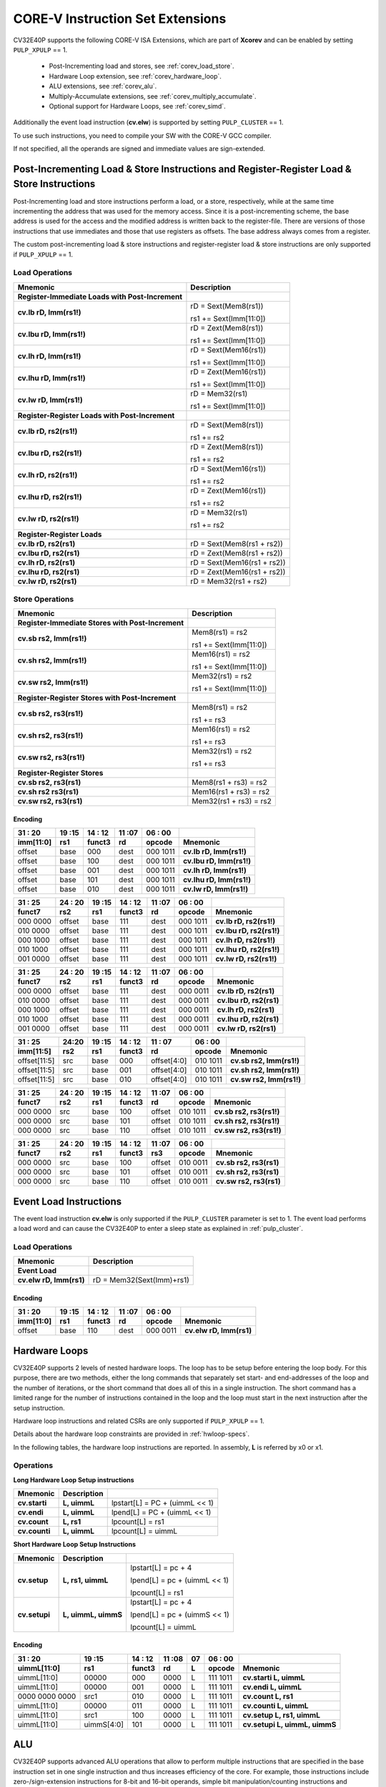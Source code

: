 ..
   Copyright (c) 2020 OpenHW Group

   Licensed under the Solderpad Hardware Licence, Version 2.0 (the "License");
   you may not use this file except in compliance with the License.
   You may obtain a copy of the License at

   https://solderpad.org/licenses/

   Unless required by applicable law or agreed to in writing, software
   distributed under the License is distributed on an "AS IS" BASIS,
   WITHOUT WARRANTIES OR CONDITIONS OF ANY KIND, either express or implied.
   See the License for the specific language governing permissions and
   limitations under the License.

   SPDX-License-Identifier: Apache-2.0 WITH SHL-2.0

.. _custom-isa-extensions:

CORE-V Instruction Set Extensions
=================================

CV32E40P supports the following CORE-V ISA Extensions, which are part of **Xcorev** and can be enabled by setting ``PULP_XPULP`` == 1.

 * Post-Incrementing load and stores, see :ref:`corev_load_store`.
 * Hardware Loop extension, see :ref:`corev_hardware_loop`.
 * ALU extensions, see :ref:`corev_alu`.
 * Multiply-Accumulate extensions, see :ref:`corev_multiply_accumulate`.
 * Optional support for Hardware Loops, see :ref:`corev_simd`.

Additionally the event load instruction (**cv.elw**) is supported by setting ``PULP_CLUSTER`` == 1.

To use such instructions, you need to compile your SW with the CORE-V GCC compiler.

If not specified, all the operands are signed and immediate values are sign-extended.

.. _corev_load_store:

Post-Incrementing Load & Store Instructions and Register-Register Load & Store Instructions
-------------------------------------------------------------------------------------------

Post-Incrementing load and store instructions perform a load, or a
store, respectively, while at the same time incrementing the address
that was used for the memory access. Since it is a post-incrementing
scheme, the base address is used for the access and the modified address
is written back to the register-file. There are versions of those
instructions that use immediates and those that use registers as
offsets. The base address always comes from a register.

The custom post-incrementing load & store instructions and register-register
load & store instructions are only supported if ``PULP_XPULP`` == 1.

Load Operations
^^^^^^^^^^^^^^^

+----------------------------------------------------+-------------------------------+
| **Mnemonic**                                       | **Description**               |
+====================================================+===============================+
| **Register-Immediate Loads with Post-Increment**   |                               |
+----------------------------------------------------+-------------------------------+
| **cv.lb rD, Imm(rs1!)**                            | rD = Sext(Mem8(rs1))          |
|                                                    |                               |
|                                                    | rs1 += Sext(Imm[11:0])        |
+----------------------------------------------------+-------------------------------+
| **cv.lbu rD, Imm(rs1!)**                           | rD = Zext(Mem8(rs1))          |
|                                                    |                               |
|                                                    | rs1 += Sext(Imm[11:0])        |
+----------------------------------------------------+-------------------------------+
| **cv.lh rD, Imm(rs1!)**                            | rD = Sext(Mem16(rs1))         |
|                                                    |                               |
|                                                    | rs1 += Sext(Imm[11:0])        |
+----------------------------------------------------+-------------------------------+
| **cv.lhu rD, Imm(rs1!)**                           | rD = Zext(Mem16(rs1))         |
|                                                    |                               |
|                                                    | rs1 += Sext(Imm[11:0])        |
+----------------------------------------------------+-------------------------------+
| **cv.lw rD, Imm(rs1!)**                            | rD = Mem32(rs1)               |
|                                                    |                               |
|                                                    | rs1 += Sext(Imm[11:0])        |
+----------------------------------------------------+-------------------------------+
| **Register-Register Loads with Post-Increment**    |                               |
+----------------------------------------------------+-------------------------------+
| **cv.lb rD, rs2(rs1!)**                            | rD = Sext(Mem8(rs1))          |
|                                                    |                               |
|                                                    | rs1 += rs2                    |
+----------------------------------------------------+-------------------------------+
| **cv.lbu rD, rs2(rs1!)**                           | rD = Zext(Mem8(rs1))          |
|                                                    |                               |
|                                                    | rs1 += rs2                    |
+----------------------------------------------------+-------------------------------+
| **cv.lh rD, rs2(rs1!)**                            | rD = Sext(Mem16(rs1))         |
|                                                    |                               |
|                                                    | rs1 += rs2                    |
+----------------------------------------------------+-------------------------------+
| **cv.lhu rD, rs2(rs1!)**                           | rD = Zext(Mem16(rs1))         |
|                                                    |                               |
|                                                    | rs1 += rs2                    |
+----------------------------------------------------+-------------------------------+
| **cv.lw rD, rs2(rs1!)**                            | rD = Mem32(rs1)               |
|                                                    |                               |
|                                                    | rs1 += rs2                    |
+----------------------------------------------------+-------------------------------+
| **Register-Register Loads**                        |                               |
+----------------------------------------------------+-------------------------------+
| **cv.lb rD, rs2(rs1)**                             | rD = Sext(Mem8(rs1 + rs2))    |
+----------------------------------------------------+-------------------------------+
| **cv.lbu rD, rs2(rs1)**                            | rD = Zext(Mem8(rs1 + rs2))    |
+----------------------------------------------------+-------------------------------+
| **cv.lh rD, rs2(rs1)**                             | rD = Sext(Mem16(rs1 + rs2))   |
+----------------------------------------------------+-------------------------------+
| **cv.lhu rD, rs2(rs1)**                            | rD = Zext(Mem16(rs1 + rs2))   |
+----------------------------------------------------+-------------------------------+
| **cv.lw rD, rs2(rs1)**                             | rD = Mem32(rs1 + rs2)         |
+----------------------------------------------------+-------------------------------+

Store Operations
^^^^^^^^^^^^^^^^

+-----------------------------------------------------+--------------------------+
| **Mnemonic**                                        | **Description**          |
+=====================================================+==========================+
| **Register-Immediate Stores with Post-Increment**   |                          |
+-----------------------------------------------------+--------------------------+
| **cv.sb rs2, Imm(rs1!)**                            | Mem8(rs1) = rs2          |
|                                                     |                          |
|                                                     | rs1 += Sext(Imm[11:0])   |
+-----------------------------------------------------+--------------------------+
| **cv.sh rs2, Imm(rs1!)**                            | Mem16(rs1) = rs2         |
|                                                     |                          |
|                                                     | rs1 += Sext(Imm[11:0])   |
+-----------------------------------------------------+--------------------------+
| **cv.sw rs2, Imm(rs1!)**                            | Mem32(rs1) = rs2         |
|                                                     |                          |
|                                                     | rs1 += Sext(Imm[11:0])   |
+-----------------------------------------------------+--------------------------+
| **Register-Register Stores with Post-Increment**    |                          |
+-----------------------------------------------------+--------------------------+
| **cv.sb rs2, rs3(rs1!)**                            | Mem8(rs1) = rs2          |
|                                                     |                          |
|                                                     | rs1 += rs3               |
+-----------------------------------------------------+--------------------------+
| **cv.sh rs2, rs3(rs1!)**                            | Mem16(rs1) = rs2         |
|                                                     |                          |
|                                                     | rs1 += rs3               |
+-----------------------------------------------------+--------------------------+
| **cv.sw rs2, rs3(rs1!)**                            | Mem32(rs1) = rs2         |
|                                                     |                          |
|                                                     | rs1 += rs3               |
+-----------------------------------------------------+--------------------------+
| **Register-Register Stores**                        |                          |
+-----------------------------------------------------+--------------------------+
| **cv.sb rs2, rs3(rs1)**                             | Mem8(rs1 + rs3) = rs2    |
+-----------------------------------------------------+--------------------------+
| **cv.sh rs2 rs3(rs1)**                              | Mem16(rs1 + rs3) = rs2   |
+-----------------------------------------------------+--------------------------+
| **cv.sw rs2, rs3(rs1)**                             | Mem32(rs1 + rs3) = rs2   |
+-----------------------------------------------------+--------------------------+

Encoding
~~~~~~~~

+-------------+--------+----------+--------+------------+---------------------------+
| 31   :   20 | 19 :15 | 14  : 12 | 11 :07 | 06  :   00 |                           |
+-------------+--------+----------+--------+------------+---------------------------+
| imm[11:0]   | rs1    | funct3   | rd     | opcode     | Mnemonic                  |
+=============+========+==========+========+============+===========================+
| offset      | base   | 000      | dest   | 000 1011   | **cv.lb rD, Imm(rs1!)**   |
+-------------+--------+----------+--------+------------+---------------------------+
| offset      | base   | 100      | dest   | 000 1011   | **cv.lbu rD, Imm(rs1!)**  |
+-------------+--------+----------+--------+------------+---------------------------+
| offset      | base   | 001      | dest   | 000 1011   | **cv.lh rD, Imm(rs1!)**   |
+-------------+--------+----------+--------+------------+---------------------------+
| offset      | base   | 101      | dest   | 000 1011   | **cv.lhu rD, Imm(rs1!)**  |
+-------------+--------+----------+--------+------------+---------------------------+
| offset      | base   | 010      | dest   | 000 1011   | **cv.lw rD, Imm(rs1!)**   |
+-------------+--------+----------+--------+------------+---------------------------+

+------------+----------+--------+----------+--------+------------+---------------------------+
| 31  :   25 | 24  : 20 | 19 :15 | 14  : 12 | 11 :07 | 06  :   00 |                           |
+------------+----------+--------+----------+--------+------------+---------------------------+
| funct7     | rs2      | rs1    | funct3   | rd     | opcode     | Mnemonic                  |
+============+==========+========+==========+========+============+===========================+
| 000 0000   | offset   | base   | 111      | dest   | 000 1011   | **cv.lb rD, rs2(rs1!)**   |
+------------+----------+--------+----------+--------+------------+---------------------------+
| 010 0000   | offset   | base   | 111      | dest   | 000 1011   | **cv.lbu rD, rs2(rs1!)**  |
+------------+----------+--------+----------+--------+------------+---------------------------+
| 000 1000   | offset   | base   | 111      | dest   | 000 1011   | **cv.lh rD, rs2(rs1!)**   |
+------------+----------+--------+----------+--------+------------+---------------------------+
| 010 1000   | offset   | base   | 111      | dest   | 000 1011   | **cv.lhu rD, rs2(rs1!)**  |
+------------+----------+--------+----------+--------+------------+---------------------------+
| 001 0000   | offset   | base   | 111      | dest   | 000 1011   | **cv.lw rD, rs2(rs1!)**   |
+------------+----------+--------+----------+--------+------------+---------------------------+

+------------+----------+--------+----------+--------+------------+---------------------------+
| 31  :   25 | 24  : 20 | 19 :15 | 14  : 12 | 11 :07 | 06  :   00 |                           |
+------------+----------+--------+----------+--------+------------+---------------------------+
| funct7     | rs2      | rs1    | funct3   | rd     | opcode     | Mnemonic                  |
+============+==========+========+==========+========+============+===========================+
| 000 0000   | offset   | base   | 111      | dest   | 000 0011   | **cv.lb rD, rs2(rs1)**    |
+------------+----------+--------+----------+--------+------------+---------------------------+
| 010 0000   | offset   | base   | 111      | dest   | 000 0011   | **cv.lbu rD, rs2(rs1)**   |
+------------+----------+--------+----------+--------+------------+---------------------------+
| 000 1000   | offset   | base   | 111      | dest   | 000 0011   | **cv.lh rD, rs2(rs1)**    |
+------------+----------+--------+----------+--------+------------+---------------------------+
| 010 1000   | offset   | base   | 111      | dest   | 000 0011   | **cv.lhu rD, rs2(rs1)**   |
+------------+----------+--------+----------+--------+------------+---------------------------+
| 001 0000   | offset   | base   | 111      | dest   | 000 0011   | **cv.lw rD, rs2(rs1)**    |
+------------+----------+--------+----------+--------+------------+---------------------------+

+----------------+-------+--------+----------+---------------+------------+---------------------------+
| 31    :     25 | 24:20 | 19 :15 | 14  : 12 | 11   :     07 | 06  :   00 |                           |
+----------------+-------+--------+----------+---------------+------------+---------------------------+
| imm[11:5]      | rs2   | rs1    | funct3   | rd            | opcode     | Mnemonic                  |
+================+=======+========+==========+===============+============+===========================+
| offset[11:5]   | src   | base   | 000      | offset[4:0]   | 010 1011   | **cv.sb rs2, Imm(rs1!)**  |
+----------------+-------+--------+----------+---------------+------------+---------------------------+
| offset[11:5]   | src   | base   | 001      | offset[4:0]   | 010 1011   | **cv.sh rs2, Imm(rs1!)**  |
+----------------+-------+--------+----------+---------------+------------+---------------------------+
| offset[11:5]   | src   | base   | 010      | offset[4:0]   | 010 1011   | **cv.sw rs2, Imm(rs1!)**  |
+----------------+-------+--------+----------+---------------+------------+---------------------------+

+------------+----------+--------+----------+--------+------------+---------------------------+
| 31  :   25 | 24  : 20 | 19 :15 | 14  : 12 | 11 :07 | 06   :  00 |                           |
+------------+----------+--------+----------+--------+------------+---------------------------+
| funct7     | rs2      | rs1    | funct3   | rd     | opcode     | Mnemonic                  |
+============+==========+========+==========+========+============+===========================+
| 000 0000   | src      | base   | 100      | offset | 010 1011   | **cv.sb rs2, rs3(rs1!)**  |
+------------+----------+--------+----------+--------+------------+---------------------------+
| 000 0000   | src      | base   | 101      | offset | 010 1011   | **cv.sh rs2, rs3(rs1!)**  |
+------------+----------+--------+----------+--------+------------+---------------------------+
| 000 0000   | src      | base   | 110      | offset | 010 1011   | **cv.sw rs2, rs3(rs1!)**  |
+------------+----------+--------+----------+--------+------------+---------------------------+

+------------+----------+--------+----------+--------+------------+---------------------------+
| 31  :   25 | 24 :  20 | 19 :15 | 14  : 12 | 11 :07 | 06   :  00 |                           |
+------------+----------+--------+----------+--------+------------+---------------------------+
| funct7     | rs2      | rs1    | funct3   | rs3    | opcode     | Mnemonic                  |
+============+==========+========+==========+========+============+===========================+
| 000 0000   | src      | base   | 100      | offset | 010 0011   | **cv.sb rs2, rs3(rs1)**   |
+------------+----------+--------+----------+--------+------------+---------------------------+
| 000 0000   | src      | base   | 101      | offset | 010 0011   | **cv.sh rs2, rs3(rs1)**   |
+------------+----------+--------+----------+--------+------------+---------------------------+
| 000 0000   | src      | base   | 110      | offset | 010 0011   | **cv.sw rs2, rs3(rs1)**   |
+------------+----------+--------+----------+--------+------------+---------------------------+

Event Load Instructions
-----------------------

The event load instruction **cv.elw** is only supported if the ``PULP_CLUSTER`` parameter is set to 1.
The event load performs a load word and can cause the CV32E40P to enter a sleep state as explained
in :ref:`pulp_cluster`.

Load Operations
^^^^^^^^^^^^^^^

+----------------------------------------------------+-------------------------------+
| **Mnemonic**                                       | **Description**               |
+====================================================+===============================+
| **Event Load**                                     |                               |
+----------------------------------------------------+-------------------------------+
| **cv.elw rD, Imm(rs1)**                            | rD = Mem32(Sext(Imm)+rs1)     |
+----------------------------------------------------+-------------------------------+

Encoding
~~~~~~~~

+-------------+--------+----------+--------+------------+---------------------------+
| 31   :   20 | 19 :15 | 14  : 12 | 11 :07 | 06  :   00 |                           |
+-------------+--------+----------+--------+------------+---------------------------+
| imm[11:0]   | rs1    | funct3   | rd     | opcode     | Mnemonic                  |
+=============+========+==========+========+============+===========================+
| offset      | base   | 110      | dest   | 000 0011   | **cv.elw rD, Imm(rs1)**   |
+-------------+--------+----------+--------+------------+---------------------------+

.. _corev_hardware_loop:

Hardware Loops
--------------

CV32E40P supports 2 levels of nested hardware loops. The loop has to be
setup before entering the loop body. For this purpose, there are two
methods, either the long commands that separately set start- and
end-addresses of the loop and the number of iterations, or the short
command that does all of this in a single instruction. The short command
has a limited range for the number of instructions contained in the loop
and the loop must start in the next instruction after the setup
instruction.

Hardware loop instructions and related CSRs are only supported if ``PULP_XPULP`` == 1.

Details about the hardware loop constraints are provided in :ref:`hwloop-specs`.

In the following tables, the hardware loop instructions are reported.
In assembly, **L** is referred by x0 or x1.

Operations
^^^^^^^^^^

**Long Hardware Loop Setup instructions**

+----------------------------------------------+-----------------------+----------------------------------+
| **Mnemonic**                                 | **Description**       |                                  |
+==============================================+=======================+==================================+
| **cv.starti**                                | **L, uimmL**          | lpstart[L] = PC + (uimmL << 1)   |
+----------------------------------------------+-----------------------+----------------------------------+
| **cv.endi**                                  | **L, uimmL**          | lpend[L] = PC + (uimmL << 1)     |
+----------------------------------------------+-----------------------+----------------------------------+
| **cv.count**                                 | **L, rs1**            | lpcount[L] = rs1                 |
+----------------------------------------------+-----------------------+----------------------------------+
| **cv.counti**                                | **L, uimmL**          | lpcount[L] = uimmL               |
+----------------------------------------------+-----------------------+----------------------------------+

**Short Hardware Loop Setup Instructions**

+----------------------------------------------+-----------------------+----------------------------------+
| **Mnemonic**                                 | **Description**       |                                  |
+==============================================+=======================+==================================+
| **cv.setup**                                 | **L, rs1, uimmL**     | lpstart[L] = pc + 4              |
|                                              |                       |                                  |
|                                              |                       | lpend[L] = pc + (uimmL << 1)     |
|                                              |                       |                                  |
|                                              |                       | lpcount[L] = rs1                 |
+----------------------------------------------+-----------------------+----------------------------------+
| **cv.setupi**                                | **L, uimmL, uimmS**   | lpstart[L] = pc + 4              |
|                                              |                       |                                  |
|                                              |                       | lpend[L] = pc + (uimmS << 1)     |
|                                              |                       |                                  |
|                                              |                       | lpcount[L] = uimmL               |
+----------------------------------------------+-----------------------+----------------------------------+

Encoding
~~~~~~~~

+-----------------+------------+----------+--------+----+------------+-------------------------------+
| 31   :   20     | 19 :15     | 14  : 12 | 11 :08 | 07 | 06  :   00 |                               |
+-----------------+------------+----------+--------+----+------------+-------------------------------+
| uimmL[11:0]     | rs1        | funct3   | rd     | L  | opcode     | Mnemonic                      |
+=================+============+==========+========+====+============+===============================+
| uimmL[11:0]     | 00000      | 000      | 0000   | L  | 111 1011   | **cv.starti L, uimmL**        |
+-----------------+------------+----------+--------+----+------------+-------------------------------+
| uimmL[11:0]     | 00000      | 001      | 0000   | L  | 111 1011   | **cv.endi L, uimmL**          |
+-----------------+------------+----------+--------+----+------------+-------------------------------+
| 0000 0000 0000  | src1       | 010      | 0000   | L  | 111 1011   | **cv.count L, rs1**           |
+-----------------+------------+----------+--------+----+------------+-------------------------------+
| uimmL[11:0]     | 00000      | 011      | 0000   | L  | 111 1011   | **cv.counti L, uimmL**        |
+-----------------+------------+----------+--------+----+------------+-------------------------------+
| uimmL[11:0]     | src1       | 100      | 0000   | L  | 111 1011   | **cv.setup L, rs1, uimmL**    |
+-----------------+------------+----------+--------+----+------------+-------------------------------+
| uimmL[11:0]     | uimmS[4:0] | 101      | 0000   | L  | 111 1011   | **cv.setupi L, uimmL, uimmS** |
+-----------------+------------+----------+--------+----+------------+-------------------------------+

.. _corev_alu:

ALU
---

CV32E40P supports advanced ALU operations that allow to perform multiple
instructions that are specified in the base instruction set in one
single instruction and thus increases efficiency of the core. For
example, those instructions include zero-/sign-extension instructions
for 8-bit and 16-bit operands, simple bit manipulation/counting
instructions and min/max/avg instructions. The ALU does also support
saturating, clipping, and normalizing instructions which make fixed-point
arithmetic more efficient.

The custom ALU extensions are only supported if ``PULP_XPULP`` == 1.

**Bit manipulation is not supported by the compiler tool chain.**

The custom extensions to the ALU are split into several subgroups that belong
together.

-  Bit manipulation instructions are useful to work on single bits or
   groups of bits within a word, see :ref:`corev_bit_manipulation`.

-  General ALU instructions try to fuse common used sequences into a
   single instruction and thus increase the performance of small kernels
   that use those sequence, see :ref:`corev_general_alu`.

-  Immediate branching instructions are useful to compare a register
   with an immediate value before taking or not a branch, see see :ref:`corev_immediate_branching`.

Extract, Insert, Clear and Set instructions have the following meaning:

- Extract Is3+1 or rs2[9:5]+1 bits from position Is2 or rs2[4:0] [and sign extend it]

- Insert Is3+1 or rs2[9:5]+1 bits at position Is2 or rs2[4:0]

- Clear Is3+1 or rs2[9:5]+1 bits at position Is2 or rs2[4:0]

- Set Is3+1 or rs2[9:5]+1 bits at position Is2 or rs2[4:0]


Bit Reverse Instruction
^^^^^^^^^^^^^^^^^^^^^^^

This section will describe the `cv.bitrev` instruction from a bit manipulation
perspective without describing it's application as part of an FFT. The bit
reverse instruction will reverse bits in groupings of 1, 2 or 3 bits. The
number of grouped bits is described by *Is3* as follows:

* **0** - reverse single bits
* **1** - reverse groups of 2 bits
* **2** - reverse groups of 3 bits

The number of bits that are reversed can be controlled by *Is2*. This will
specify the number of bits that will be removed by a left shift prior to
the reverse operation resulting in the *32-Is2* least significant bits of
the input value being reversed and the *Is2* most significant bits of the
input value being thrown out.

What follows is a few examples.

.. highlight:: none

::

   cv.bitrev x18, x20, 0, 4 (groups of 1 bit; radix-2)

   in:    0xC64A5933 11000110010010100101100100110011
   shift: 0x64A59330 01100100101001011001001100110000
   out:   0x0CC9A526 00001100110010011010010100100110

   Swap pattern:
   A B C D E F G H . . . . . . . . . . . . . . . . . . . . . . . .
   0 1 1 0 0 1 0 0 1 0 1 0 0 1 0 1 1 0 0 1 0 0 1 1 0 0 1 1 0 0 0 0
   . . . . . . . . . . . . . . . . . . . . . . . . H G F E D C B A
   0 0 0 0 1 1 0 0 1 1 0 0 1 0 0 1 1 0 1 0 0 1 0 1 0 0 1 0 0 1 1 0

In this example the input value is first shifted by 4 (*Is2*). Each individual
bit is reversed. For example, bits 31 and 0 are swapped, 30 and 1, etc.

::

   cv.bitrev x18, x20, 1, 4 (groups of 2 bits; radix-4)

   in:    0xC64A5933 11000110010010100101100100110011
   shift: 0x64A59330 01100100101001011001001100110000
   out:   0x0CC65A19 00001100110001100101101000011001

   Swap pattern:
   A  B  C  D  E  F  G  H  I  J  K  L  M  N  O  P
   01 10 01 00 10 10 01 01 10 01 00 11 00 11 00 00
   P  O  N  M  L  K  J  I  H  G  F  E  D  C  B  A
   00 00 11 00 11 00 01 10 01 01 10 10 00 01 10 01

In this example the input value is first shifted by 4 (*Is2*). Each group of
two bits are reversed. For example, bits 31 and 30 are swapped with 1 and 0
(retaining their position relative to each other), bits 29 and 28 are swapped
with 3 and 2, etc.

::

   cv.bitrev x18, x20, 2, 4 (groups of 3 bits; radix-8)

   in:    0xC64A5933 11000110010010100101100100110011
   shift: 0x64A59330 01100100101001011001001100110000
   out:   0x216B244B 00100001011010110010010001001011

   Swap pattern:
   A   B   C   D   E   F   G   H   I   J
   011 001 001 010 010 110 010 011 001 100 00
      J   I   H   G   F   E   D   C   B   A
   00 100 001 011 010 110 010 010 001 001 011

In this last example the input value is first shifted by 4 (*Is2*). Each group
of three bits are reversed. For example, bits 31, 30 and 29 are swapped with
4, 3 and 2 (retaining their position relative to each other), bits 28, 27 and
26 are swapped with 7, 6 and 5, etc. Notice in this example that bits 0 and 1
are lost and the result is shifted right by two with bits 31 and 30 being tied
to zero. Also notice that when J (100) is swapped with A (011), the four most
significant bits are no longer zero as in the other cases. This may not be
desirable if the intention is to pack a specific number of grouped bits
aligned to the least significant bit and zero extended into the result. In
this case care should be taken to set *Is2* appropriately.


.. _corev_bit_manipulation:

Bit Manipulation Operations
^^^^^^^^^^^^^^^^^^^^^^^^^^^

+-------------------+-------------------------+------------------------------------------------------------------------------------------------------------------------------------------+
| **Mnemonic**      |                         | **Description**                                                                                                                          |
+===================+=========================+==========================================================================================================================================+
| **cv.extract**    | **rD, rs1, Is3, Is2**   | rD = Sext(rs1[min(Is3+Is2,31):Is2])                                                                                                      |
+-------------------+-------------------------+------------------------------------------------------------------------------------------------------------------------------------------+
| **cv.extractu**   | **rD, rs1, Is3, Is2**   | rD = Zext(rs1[min(Is3+Is2,31):Is2])                                                                                                      |
+-------------------+-------------------------+------------------------------------------------------------------------------------------------------------------------------------------+
| **cv.extractr**   | **rD, rs1, rs2**        | rD = Sext(rs1[min(rs2[9:5]+rs2[4:0],31):rs2[4:0]])                                                                                       |
+-------------------+-------------------------+------------------------------------------------------------------------------------------------------------------------------------------+
| **cv.extractur**  | **rD, rs1, rs2**        | rD = Zext(rs1[min(rs2[9:5]+rs2[4:0],31):rs2[4:0]])                                                                                       |
+-------------------+-------------------------+------------------------------------------------------------------------------------------------------------------------------------------+
| **cv.insert**     | **rD, rs1, Is3, Is2**   | rD[min(Is3+Is2,31):Is2] = rs1[Is3:max(Is3+Is2,31)-31]                                                                                    |
|                   |                         | the rest of the bits of rD are passed through and are not modified                                                                       |
+-------------------+-------------------------+------------------------------------------------------------------------------------------------------------------------------------------+
| **cv.insertr**    | **rD, rs1, rs2**        | rD[min(rs2[9:5]+rs2[4:0],31):rs2[4:0]] = rs1[rs2[9:5]:max(rs2[9:5]+rs2[4:0],31)-31]                                                      |
|                   |                         | the rest of the bits of rD are passed through and are not modified                                                                       |
+-------------------+-------------------------+------------------------------------------------------------------------------------------------------------------------------------------+
| **cv.bclr**       | **rD, rs1, Is3, Is2**   | rD = (rs1 & ~(((1<<Is3)-1)<<Is2))                                                                                                        |
+-------------------+-------------------------+------------------------------------------------------------------------------------------------------------------------------------------+
| **cv.bclrr**      | **rD, rs1, rs2**        | rD = (rs1 & ~(((1<<rs2[9:5])-1)<<rs2[4:0]))                                                                                              |
+-------------------+-------------------------+------------------------------------------------------------------------------------------------------------------------------------------+
| **cv.bset**       | **rD, rs1, Is3, Is2**   | rD = (rs1 | (((1<<Is3)-1)<<Is2))                                                                                                         |
+-------------------+-------------------------+------------------------------------------------------------------------------------------------------------------------------------------+
| **cv.bsetr**      | **rD, rs1, rs2**        | rD = (rs1 | (((1<<rs2[9:5])-1)<<rs2[4:0]))                                                                                               |
+-------------------+-------------------------+------------------------------------------------------------------------------------------------------------------------------------------+
| **cv.ff1**        | **rD, rs1**             | rD = bit position of the first bit set in rs1, starting from LSB. If bit 0 is set, rD will be 0. If only bit 31 is set, rD will be 31.   |
|                   |                         | If rs1 is 0, rD will be 32.                                                                                                              |
+-------------------+-------------------------+------------------------------------------------------------------------------------------------------------------------------------------+
| **cv.fl1**        | **rD, rs1**             | rD = bit position of the last bit set in rs1, starting from MSB. If bit 31 is set, rD will be 31. If only bit 0 is set, rD will be 0.    |
|                   |                         | If rs1 is 0, rD will be 32.                                                                                                              |
+-------------------+-------------------------+------------------------------------------------------------------------------------------------------------------------------------------+
| **cv.clb**        | **rD, rs1**             | rD = count leading bits of rs1                                                                                                           |
|                   |                         | Note: This is the number of consecutive 1’s or 0’s from MSB.                                                                             |
|                   |                         | Note: If rs1 is 0, rD will be 0.                                                                                                         |
+-------------------+-------------------------+------------------------------------------------------------------------------------------------------------------------------------------+
| **cv.cnt**        | **rD, rs1**             | rD = Population count of rs1, i.e. number of bits set in rs1                                                                             |
+-------------------+-------------------------+------------------------------------------------------------------------------------------------------------------------------------------+
| **cv.ror**        | **rD, rs1, rs2**        | rD = RotateRight(rs1, rs2)                                                                                                               |
+-------------------+-------------------------+------------------------------------------------------------------------------------------------------------------------------------------+
| **cv.bitrev**     | **rD, rs1, Is3, Is2**   | Given an input rs1 it returns a bit reversed representation assuming                                                                     |
|                   |                         |                                                                                                                                          |
|                   |                         | FFT on 2^Is2 points in Radix 2^(Is3+1)                                                                                                   |
|                   |                         |                                                                                                                                          |
|                   |                         | Note: Is3 can be either 0 (radix-2), 1 (radix-4) or 2 (radix-8)                                                                          |
+-------------------+-------------------------+------------------------------------------------------------------------------------------------------------------------------------------+

**Note:** Sign extension is done over the extracted bit, i.e. the Is2-th bit.


Bit Manipulation Encoding
^^^^^^^^^^^^^^^^^^^^^^^^^

+-------+----------------------+---------------+--------+----------+--------+------------+------------------------------------+
| 31:30 | 29       :        25 | 24    :    20 | 19 :15 | 14 :  12 | 11 :07 | 06   :  00 |                                    |
+-------+----------------------+---------------+--------+----------+--------+------------+------------------------------------+
| f2    | ls3[4:0]             | ls2[4:0]      | rs1    | funct3   | rd     | opcode     | Mnemonic                           |
+=======+======================+===============+========+==========+========+============+====================================+
| 11    | Luimm5[4:0]          | Iuimm5[4:0]   | src    | 000      | dest   | 011 0011   | **cv.extract rD, rs1, Is3, Is2**   |
+-------+----------------------+---------------+--------+----------+--------+------------+------------------------------------+
| 11    | Luimm5[4:0]          | Iuimm5[4:0]   | src    | 001      | dest   | 011 0011   | **cv.extractu rD, rs1, Is3, Is2**  |
+-------+----------------------+---------------+--------+----------+--------+------------+------------------------------------+
| 11    | Luimm5[4:0]          | Iuimm5[4:0]   | src    | 010      | dest   | 011 0011   | **cv.insert rD, rs1, Is3, Is2**    |
+-------+----------------------+---------------+--------+----------+--------+------------+------------------------------------+
| 11    | Luimm5[4:0]          | Iuimm5[4:0]   | src    | 011      | dest   | 011 0011   | **cv.bclr rD, rs1, Is3, Is2**      |
+-------+----------------------+---------------+--------+----------+--------+------------+------------------------------------+
| 11    | Luimm5[4:0]          | Iuimm5[4:0]   | src    | 100      | dest   | 011 0011   | **cv.bset rD, rs1, Is3, Is2**      |
+-------+----------------------+---------------+--------+----------+--------+------------+------------------------------------+
| 10    | 5'b0_0000            | src2          | src1   | 000      | dest   | 011 0011   | **cv.extractr rD, rs1, rs2**       |
+-------+----------------------+---------------+--------+----------+--------+------------+------------------------------------+
| 10    | 5'b0_0000            | src2          | src1   | 001      | dest   | 011 0011   | **cv.extractur rD, rs1, rs2**      |
+-------+----------------------+---------------+--------+----------+--------+------------+------------------------------------+
| 10    | 5'b0_0000            | src2          | src1   | 010      | dest   | 011 0011   | **cv.insertr rD, rs1, rs2**        |
+-------+----------------------+---------------+--------+----------+--------+------------+------------------------------------+
| 10    | 5'b0_0000            | src2          | src1   | 011      | dest   | 011 0011   | **cv.bclrr rD, rs1, rs2**          |
+-------+----------------------+---------------+--------+----------+--------+------------+------------------------------------+
| 10    | 5'b0_0000            | src2          | scr1   | 100      | dest   | 011 0011   | **cv.bsetr rD, rs1, rs2**          |
+-------+----------------------+---------------+--------+----------+--------+------------+------------------------------------+
| 11    | {3'bXXX,Luimm2[1:0]} | Iuimm5[4:0]   | src    | 101      | dest   | 011 0011   | **cv.bitrev rD, rs1, Is3, Is2**    |
+-------+----------------------+---------------+--------+----------+--------+------------+------------------------------------+

+------------+---------+--------+----------+--------+------------+--------------------------+
| 31   :  25 | 24 : 20 | 19 :15 | 14  : 12 | 11 : 7 | 6   :    0 |                          |
+------------+---------+--------+----------+--------+------------+--------------------------+
| funct7     | rs2     | rs1    | funct3   | rD     | opcode     |                          |
+============+=========+========+==========+========+============+==========================+
| 000 0100   | src2    | src1   | 101      | dest   | 011 0011   | **cv.ror rD, rs1, rs2**  |
+------------+---------+--------+----------+--------+------------+--------------------------+
| 000 1000   | 00000   | src1   | 000      | dest   | 011 0011   | **cv.ff1 rD, rs1**       |
+------------+---------+--------+----------+--------+------------+--------------------------+
| 000 1000   | 00000   | src1   | 001      | dest   | 011 0011   | **cv.fl1 rD, rs1**       |
+------------+---------+--------+----------+--------+------------+--------------------------+
| 000 1000   | 00000   | src1   | 010      | dest   | 011 0011   | **cv.clb rD, rs1**       |
+------------+---------+--------+----------+--------+------------+--------------------------+
| 000 1000   | 00000   | src1   | 011      | dest   | 011 0011   | **cv.cnt rD, rs1**       |
+------------+---------+--------+----------+--------+------------+--------------------------+

.. _corev_general_alu:

General ALU Operations
^^^^^^^^^^^^^^^^^^^^^^

+-----------------+-------------------------+------------------------------------------------------------------------+
| **Mnemonic**    |                         | **Description**                                                        |
+=================+=========================+========================================================================+
| **cv.abs**      | **rD, rs1**             | rD = rs1 < 0 ? –rs1 : rs1                                              |
+-----------------+-------------------------+------------------------------------------------------------------------+
| **cv.slet**     | **rD, rs1, rs2**        | rD = rs1 <= rs2 ? 1 : 0                                                |
|                 |                         | Note: Comparison is signed                                             |
+-----------------+-------------------------+------------------------------------------------------------------------+
| **cv.sletu**    | **rD, rs1, rs2**        | rD = rs1 <= rs2 ? 1 : 0                                                |
|                 |                         | Note: Comparison is unsigned                                           |
+-----------------+-------------------------+------------------------------------------------------------------------+
| **cv.min**      | **rD, rs1, rs2**        | rD = rs1 < rs2 ? rs1 : rs2                                             |
|                 |                         | Note: Comparison is signed                                             |
+-----------------+-------------------------+------------------------------------------------------------------------+
| **cv.minu**     | **rD, rs1, rs2**        | rD = rs1 < rs2 ? rs1 : rs2                                             |
|                 |                         | Note: Comparison is unsigned                                           |
+-----------------+-------------------------+------------------------------------------------------------------------+
| **cv.max**      | **rD, rs1, rs2**        | rD = rs1 < rs2 ? rs2 : rs1                                             |
|                 |                         | Note: Comparison is signed                                             |
+-----------------+-------------------------+------------------------------------------------------------------------+
| **cv.maxu**     | **rD, rs1, rs2**        | rD = rs1 < rs2 ? rs2 : rs1                                             |
|                 |                         | Note: Comparison is unsigned                                           |
+-----------------+-------------------------+------------------------------------------------------------------------+
| **cv.exths**    | **rD, rs1**             | rD = Sext(rs1[15:0])                                                   |
+-----------------+-------------------------+------------------------------------------------------------------------+
| **cv.exthz**    | **rD, rs1**             | rD = Zext(rs1[15:0])                                                   |
+-----------------+-------------------------+------------------------------------------------------------------------+
| **cv.extbs**    | **rD, rs1**             | rD = Sext(rs1[7:0])                                                    |
+-----------------+-------------------------+------------------------------------------------------------------------+
| **cv.extbz**    | **rD, rs1**             | rD = Zext(rs1[7:0])                                                    |
+-----------------+-------------------------+------------------------------------------------------------------------+
| **cv.clip**     | **rD, rs1, Is2**        | if rs1 <= -2^(Is2-1), rD = -2^(Is2-1),                                 |
|                 |                         |                                                                        |
|                 |                         | else if rs1 >= 2^(Is2-1)–1, rD = 2^(Is2-1)-1,                          |
|                 |                         |                                                                        |
|                 |                         | else rD = rs1                                                          |
|                 |                         |                                                                        |
|                 |                         | Note: If ls2 is equal to 0, -2^(Is2-1)= -1 while (2^(Is2-1)-1)=0;      |
+-----------------+-------------------------+------------------------------------------------------------------------+
| **cv.clipr**    | **rD, rs1, rs2**        | if rs1 <= -(rs2+1), rD = -(rs2+1),                                     |
|                 |                         |                                                                        |
|                 |                         | else if rs1 >=rs2, rD = rs2,                                           |
|                 |                         |                                                                        |
|                 |                         | else rD = rs1                                                          |
+-----------------+-------------------------+------------------------------------------------------------------------+
| **cv.clipu**    | **rD, rs1, Is2**        | if rs1 <= 0, rD = 0,                                                   |
|                 |                         |                                                                        |
|                 |                         | else if rs1 >= 2^(Is2–1)-1, rD = 2^(Is2-1)-1,                          |
|                 |                         |                                                                        |
|                 |                         | else rD = rs1                                                          |
|                 |                         |                                                                        |
|                 |                         | Note: If ls2 is equal to 0, (2^(Is2-1)-1)=0;                           |
+-----------------+-------------------------+------------------------------------------------------------------------+
| **cv.clipur**   | **rD, rs1, rs2**        | if rs1 <= 0, rD = 0,                                                   |
|                 |                         |                                                                        |
|                 |                         | else if rs1 >= rs2, rD = rs2,                                          |
|                 |                         |                                                                        |
|                 |                         | else rD = rs1                                                          |
+-----------------+-------------------------+------------------------------------------------------------------------+
| **cv.addN**     | **rD, rs1, rs2, Is3**   | rD = (rs1 + rs2) >>> Is3                                               |
|                 |                         | Note: Arithmetic shift right. Setting Is3 to 2 replaces former p.avg   |
+-----------------+-------------------------+------------------------------------------------------------------------+
| **cv.adduN**    | **rD, rs1, rs2, Is3**   | rD = (rs1 + rs2) >> Is3                                                |
|                 |                         | Note: Logical shift right. Setting Is3 to 2 replaces former p.avg      |
+-----------------+-------------------------+------------------------------------------------------------------------+
| **cv.addRN**    | **rD, rs1, rs2, Is3**   | rD = (rs1 + rs2 + 2^(Is3-1)) >>> Is3                                   |
|                 |                         | Note: Arithmetic shift right.                                          |
+-----------------+-------------------------+------------------------------------------------------------------------+
| **cv.adduRN**   | **rD, rs1, rs2, Is3**   | rD = (rs1 + rs2 + 2^(Is3-1))) >> Is3                                   |
|                 |                         | Note: Logical shift right.                                             |
+-----------------+-------------------------+------------------------------------------------------------------------+
| **cv.addNr**    | **rD, rs1, rs2**        | rD = (rD + rs1) >>> rs2[4:0]                                           |
|                 |                         | Note: Arithmetic shift right.                                          |
+-----------------+-------------------------+------------------------------------------------------------------------+
| **cv.adduNr**   | **rD, rs1, rs2**        | rD = (rD + rs1) >> rs2[4:0]                                            |
|                 |                         | Note: Logical shift right.                                             |
+-----------------+-------------------------+------------------------------------------------------------------------+
| **cv.addRNr**   | **rD, rs1, rs2**        | rD = (rD + rs1 + 2^(rs2[4:0]-1)) >>> rs2[4:0]                          |
|                 |                         | Note: Arithmetic shift right.                                          |
+-----------------+-------------------------+------------------------------------------------------------------------+
| **cv.adduRNr**  | **rD, rs1, rs2**        | rD = (rD + rs1 + 2^(rs2[4:0]-1))) >> rs2[4:0]                          |
|                 |                         | Note: Logical shift right.                                             |
+-----------------+-------------------------+------------------------------------------------------------------------+
| **cv.subN**     | **rD, rs1, rs2, Is3**   | rD = (rs1 - rs2) >>> Is3                                               |
|                 |                         | Note: Arithmetic shift right.                                          |
+-----------------+-------------------------+------------------------------------------------------------------------+
| **cv.subuN**    | **rD, rs1, rs2, Is3**   | rD = (rs1 - rs2) >> Is3                                                |
|                 |                         | Note: Logical shift right.                                             |
+-----------------+-------------------------+------------------------------------------------------------------------+
| **cv.subRN**    | **rD, rs1, rs2, Is3**   | rD = (rs1 - rs2 + 2^(Is3-1)) >>> Is3                                   |
|                 |                         | Note: Arithmetic shift right.                                          |
+-----------------+-------------------------+------------------------------------------------------------------------+
| **cv.subuRN**   | **rD, rs1, rs2, Is3**   | rD = (rs1 - rs2 + 2^(Is3-1))) >> Is3                                   |
|                 |                         | Note: Logical shift right.                                             |
+-----------------+-------------------------+------------------------------------------------------------------------+
| **cv.subNr**    | **rD, rs1, rs2**        | rD = (rD – rs1) >>> rs2[4:0]                                           |
|                 |                         | Note: Arithmetic shift right.                                          |
+-----------------+-------------------------+------------------------------------------------------------------------+
| **cv.subuNr**   | **rD, rs1, rs2**        | rD = (rD – rs1) >> rs2[4:0]                                            |
|                 |                         | Note: Logical shift right.                                             |
+-----------------+-------------------------+------------------------------------------------------------------------+
| **cv.subRNr**   | **rD, rs1, rs2**        | rD = (rD – rs1+ 2^(rs2[4:0]-1)) >>> rs2[4:0]                           |
|                 |                         | Note: Arithmetic shift right.                                          |
+-----------------+-------------------------+------------------------------------------------------------------------+
| **cv.subuRNr**  | **rD, rs1, rs2**        | rD = (rD – rs1+ 2^(rs2[4:0]-1))) >> rs2[4:0]                           |
|                 |                         | Note: Logical shift right.                                             |
+-----------------+-------------------------+------------------------------------------------------------------------+

General ALU Encoding
^^^^^^^^^^^^^^^^^^^^

+------------+---------+--------+----------+--------+------------+--------------------------+
| 31   :  25 | 24 : 20 | 19 :15 | 14 :  12 | 11 : 7 | 6  :     0 |                          |
+------------+---------+--------+----------+--------+------------+--------------------------+
| funct7     | rs2     | rs1    | funct    | rD     | opcode     |                          |
+============+=========+========+==========+========+============+==========================+
| 000 0010   | 00000   | src1   | 000      | dest   | 011 0011   | **cv.abs rD, rs1**       |
+------------+---------+--------+----------+--------+------------+--------------------------+
| 000 0010   | src2    | src1   | 010      | dest   | 011 0011   | **cv.slet rD, rs1, rs2** |
+------------+---------+--------+----------+--------+------------+--------------------------+
| 000 0010   | src2    | src1   | 011      | dest   | 011 0011   | **cv.sletu rD, rs1, rs2**|
+------------+---------+--------+----------+--------+------------+--------------------------+
| 000 0010   | src2    | src1   | 100      | dest   | 011 0011   | **cv.min rD, rs1, rs2**  |
+------------+---------+--------+----------+--------+------------+--------------------------+
| 000 0010   | src2    | src1   | 101      | dest   | 011 0011   | **cv.minu rD, rs1, rs2** |
+------------+---------+--------+----------+--------+------------+--------------------------+
| 000 0010   | src2    | src1   | 110      | dest   | 011 0011   | **cv.max rD, rs1, rs2**  |
+------------+---------+--------+----------+--------+------------+--------------------------+
| 000 0010   | src2    | src1   | 111      | dest   | 011 0011   | **cv.maxu rD, rs1, rs2** |
+------------+---------+--------+----------+--------+------------+--------------------------+
| 000 1000   | 00000   | src1   | 100      | dest   | 011 0011   | **cv.exths rD, rs1**     |
+------------+---------+--------+----------+--------+------------+--------------------------+
| 000 1000   | 00000   | src1   | 101      | dest   | 011 0011   | **cv.exthz rD, rs1**     |
+------------+---------+--------+----------+--------+------------+--------------------------+
| 000 1000   | 00000   | src1   | 110      | dest   | 011 0011   | **cv.extbs rD, rs1**     |
+------------+---------+--------+----------+--------+------------+--------------------------+
| 000 1000   | 00000   | src1   | 111      | dest   | 011 0011   | **cv.extbz rD, rs1**     |
+------------+---------+--------+----------+--------+------------+--------------------------+


+------------+---------------+--------+----------+--------+------------+-----------------------------+
| 31  :   25 | 24   :     20 | 19 :15 | 14  : 12 | 11 : 7 | 6   :    0 |                             |
+------------+---------------+--------+----------+--------+------------+-----------------------------+
| funct7     | Is2[4:0]      | rs1    | funct3   | rD     | opcode     |                             |
+============+===============+========+==========+========+============+=============================+
| 000 1010   | Iuimm5[4:0]   | src1   | 001      | dest   | 011 0011   | **cv.clip rD, rs1, Is2**    |
+------------+---------------+--------+----------+--------+------------+-----------------------------+
| 000 1010   | Iuimm5[4:0]   | src1   | 010      | dest   | 011 0011   | **cv.clipu rD, rs1, Is2**   |
+------------+---------------+--------+----------+--------+------------+-----------------------------+
| 000 1010   | src2          | src1   | 101      | dest   | 011 0011   | **cv.clipr rD, rs1, rs2**   |
+------------+---------------+--------+----------+--------+------------+-----------------------------+
| 000 1010   | src2          | src1   | 110      | dest   | 011 0011   | **cv.clipur rD, rs1, rs2**  |
+------------+---------------+--------+----------+--------+------------+-----------------------------+

+-------+---------------+--------+--------+----------+--------+------------+----------------------------------+
| 31:30 | 29   :    25  | 24 :20 | 19 :15 | 14  : 12 | 11 : 7 | 6   :    0 |                                  |
+-------+---------------+--------+--------+----------+--------+------------+----------------------------------+
| f2    | Is3[4:0]      | rs2    | rs1    | funct3   | rD     | opcode     |                                  |
+=======+===============+========+========+==========+========+============+==================================+
| 00    | Luimm5[4:0]   | src2   | src1   | 010      | dest   | 101 1011   | **cv.addN rD, rs1, rs2, Is3**    |
+-------+---------------+--------+--------+----------+--------+------------+----------------------------------+
| 10    | Luimm5[4:0]   | src2   | src1   | 010      | dest   | 101 1011   | **cv.adduN rD, rs1, rs2, Is3**   |
+-------+---------------+--------+--------+----------+--------+------------+----------------------------------+
| 00    | Luimm5[4:0]   | src2   | src1   | 110      | dest   | 101 1011   | **cv.addRN rD, rs1, rs2, Is3**   |
+-------+---------------+--------+--------+----------+--------+------------+----------------------------------+
| 10    | Luimm5[4:0]   | src2   | src1   | 110      | dest   | 101 1011   | **cv.adduRN rD, rs1, rs2, Is3**  |
+-------+---------------+--------+--------+----------+--------+------------+----------------------------------+
| 00    | Luimm5[4:0]   | src2   | src1   | 011      | dest   | 101 1011   | **cv.subN rD, rs1, rs2, Is3**    |
+-------+---------------+--------+--------+----------+--------+------------+----------------------------------+
| 10    | Luimm5[4:0]   | src2   | src1   | 011      | dest   | 101 1011   | **cv.subuN rD, rs1, rs2, Is3**   |
+-------+---------------+--------+--------+----------+--------+------------+----------------------------------+
| 00    | Luimm5[4:0]   | src2   | src1   | 111      | dest   | 101 1011   | **cv.subRN rD, rs1, rs2, Is3**   |
+-------+---------------+--------+--------+----------+--------+------------+----------------------------------+
| 10    | Luimm5[4:0]   | src2   | src1   | 111      | dest   | 101 1011   | **cv.subuRN rD, rs1, rs2, Is3**  |
+-------+---------------+--------+--------+----------+--------+------------+----------------------------------+
| 01    | 00000         | src2   | src1   | 010      | dest   | 101 1011   | **cv.addNr rD, rs1, rs2**        |
+-------+---------------+--------+--------+----------+--------+------------+----------------------------------+
| 11    | 00000         | src2   | src1   | 010      | dest   | 101 1011   | **cv.adduNr rD, rs1, rs**        |
+-------+---------------+--------+--------+----------+--------+------------+----------------------------------+
| 01    | 00000         | src2   | src1   | 110      | dest   | 101 1011   | **cv.addRNr rD, rs1, rs**        |
+-------+---------------+--------+--------+----------+--------+------------+----------------------------------+
| 11    | 00000         | src2   | src1   | 110      | dest   | 101 1011   | **cv.adduRNr rD, rs1, rs2**      |
+-------+---------------+--------+--------+----------+--------+------------+----------------------------------+
| 01    | 00000         | src2   | src1   | 011      | dest   | 101 1011   | **cv.subNr rD, rs1, rs2**        |
+-------+---------------+--------+--------+----------+--------+------------+----------------------------------+
| 11    | 00000         | src2   | src1   | 011      | dest   | 101 1011   | **cv.subuNr rD, rs1, rs2**       |
+-------+---------------+--------+--------+----------+--------+------------+----------------------------------+
| 01    | 00000         | src2   | src1   | 111      | dest   | 101 1011   | **cv.subRNr rD, rs1, rs2**       |
+-------+---------------+--------+--------+----------+--------+------------+----------------------------------+
| 11    | 00000         | src2   | src1   | 111      | dest   | 101 1011   | **cv.subuRNr rD, rs1, rs2**      |
+-------+---------------+--------+--------+----------+--------+------------+----------------------------------+

.. _corev_immediate_branching:

Immediate Branching Operations
^^^^^^^^^^^^^^^^^^^^^^^^^^^^^^

+---------------------------------+------------------------------------------------------------------------+
| **Mnemonic**                    | **Description**                                                        |
+=================================+========================================================================+
| **cv.beqimm rs1, Imm5, Imm12**  | Branch to PC + (Imm12 << 1) if rs1 is equal to Imm5. Imm5 is signed.   |
+---------------------------------+------------------------------------------------------------------------+
| **cv.bneimm rs1, Imm5, Imm12**  | Branch to PC + (Imm12 << 1) if rs1 is not equal to Imm5.               |
|                                 | Imm5 is signed.                                                        |
+---------------------------------+------------------------------------------------------------------------+

Immediate Branching Encoding
^^^^^^^^^^^^^^^^^^^^^^^^^^^^

+------------+--------------+---------+----------+---------+-------------+------------+------------+---------------------------------+
| 31         | 30   :   25  | 24 : 20 | 19  : 15 | 14 : 12 | 11   :   8  | 7          | 6   :    0 |                                 |
+------------+--------------+---------+----------+---------+-------------+------------+------------+---------------------------------+
| Imm12[12]  | Imm12[10:5]  | rs2     | rs1      | funct3  | Imm12       | Imm12      | opcode     |                                 |
+============+==============+=========+==========+=========+=============+============+============+=================================+
| Imm12[12]  | Imm12[10:5]  | Imm5    | src1     | 010     | Imm12[4:1]  | Imm12[11]  | 110 0011   | **cv.beqimm rs1, Imm5, Imm12**  |
+------------+--------------+---------+----------+---------+-------------+------------+------------+---------------------------------+
| Imm12[12]  | Imm12[10:5]  | Imm5    | src1     | 011     | Imm12[4:1]  | Imm12[11]  | 110 0011   | **cv.bneimm rs1, Imm5, Imm12**  |
+------------+--------------+---------+----------+---------+-------------+------------+------------+---------------------------------+

.. _corev_multiply_accumulate:

Multiply-Accumulate
-------------------

CV32E40P supports custom extensions for multiply-accumulate and half-word multiplications with
an optional post-multiplication shift.

The custom multiply-accumulate extensions are only supported if ``PULP_XPULP`` == 1.

MAC Operations
^^^^^^^^^^^^^^

32-Bit x 32-Bit Multiplication Operations
~~~~~~~~~~~~~~~~~~~~~~~~~~~~~~~~~~~~~~~~~

+-------------------+-------------------------+------------------------------------------------------------------------------+
| **Mnemonic**      | **Description**         |                                                                              |
+===================+=========================+==============================================================================+
| **cv.mac**        | **rD, rs1, rs2**        | rD = rD + rs1 \* rs2                                                         |
+-------------------+-------------------------+------------------------------------------------------------------------------+
| **cv.msu**        | **rD, rs1, rs2**        | rD = rD - rs1 \* rs2                                                         |
+-------------------+-------------------------+------------------------------------------------------------------------------+

16-Bit x 16-Bit Multiplication
~~~~~~~~~~~~~~~~~~~~~~~~~~~~~~

+-------------------+---------------------------+------------------------------------------------------------------------------+
| **Mnemonic**      | **Description**           |                                                                              |
+===================+===========================+==============================================================================+
| **cv.muls**       | **rD, rs1, rs2**          | rD[31:0] = Sext(rs1[15:0]) \* Sext(rs2[15:0])                                |
+-------------------+---------------------------+------------------------------------------------------------------------------+
| **cv.mulhhs**     | **rD, rs1, rs2**          | rD[31:0] = Sext(rs1[31:16]) \* Sext(rs2[31:16])                              |
+-------------------+---------------------------+------------------------------------------------------------------------------+
| **cv.mulsN**      | **rD, rs1, rs2, Is3**     | rD[31:0] = (Sext(rs1[15:0]) \* Sext(rs2[15:0])) >>> Is3                      |
|                   |                           | Note: Arithmetic shift right                                                 |
+-------------------+---------------------------+------------------------------------------------------------------------------+
| **cv.mulhhsN**    | **rD, rs1, rs2, Is3**     | rD[31:0] = (Sext(rs1[31:16]) \* Sext(rs2[31:16])) >>> Is3                    |
|                   |                           | Note: Arithmetic shift right                                                 |
+-------------------+---------------------------+------------------------------------------------------------------------------+
| **cv.mulsRN**     | **rD, rs1, rs2, Is3**     | rD[31:0] = (Sext(rs1[15:0]) \* Sext(rs2[15:0]) + 2^(Is3-1)) >>> Is3          |
|                   |                           | Note: Arithmetic shift right                                                 |
+-------------------+---------------------------+------------------------------------------------------------------------------+
| **cv.mulhhsRN**   | **rD, rs1, rs2, Is3**     | rD[31:0] = (Sext(rs1[31:16]) \* Sext(rs2[31:16]) + 2^(Is3-1)) >>> Is3        |
|                   |                           | Note: Arithmetic shift right                                                 |
+-------------------+---------------------------+------------------------------------------------------------------------------+
| **cv.mulu**       | **rD, rs1, rs2**          | rD[31:0] = Zext(rs1[15:0]) \* Zext(rs2[15:0])                                |
+-------------------+---------------------------+------------------------------------------------------------------------------+
| **cv.mulhhu**     | **rD, rs1, rs2**          | rD[31:0] = Zext(rs1[31:16]) \* Zext(rs2[31:16])                              |
+-------------------+---------------------------+------------------------------------------------------------------------------+
| **cv.muluN**      | **rD, rs1, rs2, Is3**     | rD[31:0] = (Zext(rs1[15:0]) \* Zext(rs2[15:0])) >> Is3                       |
|                   |                           | Note: Logical shift right                                                    |
+-------------------+---------------------------+------------------------------------------------------------------------------+
| **cv.mulhhuN**    | **rD, rs1, rs2, Is3**     | rD[31:0] = (Zext(rs1[31:16]) \* Zext(rs2[31:16])) >> Is3                     |
|                   |                           | Note: Logical shift right                                                    |
+-------------------+---------------------------+------------------------------------------------------------------------------+
| **cv.muluRN**     | **rD, rs1, rs2, Is3**     | rD[31:0] = (Zext(rs1[15:0]) \* Zext(rs2[15:0]) + 2^(Is3-1)) >> Is3           |
|                   |                           | Note: Logical shift right                                                    |
+-------------------+---------------------------+------------------------------------------------------------------------------+
| **cv.mulhhuRN**   | **rD, rs1, rs2, Is3**     | rD[31:0] = (Zext(rs1[31:16]) \* Zext(rs2[31:16]) + 2^(Is3-1)) >> Is3         |
|                   |                           | Note: Logical shift right                                                    |
+-------------------+---------------------------+------------------------------------------------------------------------------+

16-Bit x 16-Bit Multiply-Accumulate
~~~~~~~~~~~~~~~~~~~~~~~~~~~~~~~~~~~

+-------------------+---------------------------+------------------------------------------------------------------------------+
| **Mnemonic**      | **Description**           |                                                                              |
+===================+===========================+==============================================================================+
| **cv.macsN**      | **rD, rs1, rs2, Is3**     | rD[31:0] = (Sext(rs1[15:0]) \* Sext(rs2[15:0]) + rD) >>> Is3                 |
|                   |                           | Note: Arithmetic shift right                                                 |
+-------------------+---------------------------+------------------------------------------------------------------------------+
| **cv.machhsN**    | **rD, rs1, rs2, Is3**     | rD[31:0] = (Sext(rs1[31:16]) \* Sext(rs2[31:16]) + rD) >>> Is3               |
|                   |                           | Note: Arithmetic shift right                                                 |
+-------------------+---------------------------+------------------------------------------------------------------------------+
| **cv.macsRN**     | **rD, rs1, rs2, Is3**     | rD[31:0] = (Sext(rs1[15:0]) \* Sext(rs2[15:0]) + rD + 2^(Is3-1)) >>> Is3     |
|                   |                           | Note: Arithmetic shift right                                                 |
+-------------------+---------------------------+------------------------------------------------------------------------------+
| **cv.machhsRN**   | **, rD, rs1, rs2, Is3**   | rD[31:0] = (Sext(rs1[31:16]) \* Sext(rs2[31:16]) + rD + 2^(Is3-1)) >>> Is3   |
|                   |                           | Note: Arithmetic shift right                                                 |
+-------------------+---------------------------+------------------------------------------------------------------------------+
| **cv.macuN**      | **rD, rs1, rs2, Is3**     | rD[31:0] = (Zext(rs1[15:0]) \* Zext(rs2[15:0]) + rD) >> Is3                  |
|                   |                           | Note: Logical shift right                                                    |
+-------------------+---------------------------+------------------------------------------------------------------------------+
| **cv.machhuN**    | **rD, rs1, rs2, Is3**     | rD[31:0] = (Zext(rs1[31:16]) \* Zext(rs2[31:16]) + rD) >> Is3                |
|                   |                           | Note: Logical shift right                                                    |
+-------------------+---------------------------+------------------------------------------------------------------------------+
| **cv.macuRN**     | **rD, rs1, rs2, Is3**     | rD[31:0] = (Zext(rs1[15:0]) \* Zext(rs2[15:0]) + rD + 2^(Is3-1)) >> Is3      |
|                   |                           | Note: Logical shift right                                                    |
+-------------------+---------------------------+------------------------------------------------------------------------------+
| **cv.machhuRN**   | **rD, rs1, rs2, Is3**     | rD[31:0] = (Zext(rs1[31:16]) \* Zext(rs2[31:16]) + rD + 2^(Is3-1)) >> Is3    |
|                   |                           | Note: Logical shift right                                                    |
+-------------------+---------------------------+------------------------------------------------------------------------------+

MAC Encoding
^^^^^^^^^^^^

+------------+--------+--------+----------+--------+------------+--------------------------+
| 31   :  25 | 24 :20 | 19 :15 | 14  : 12 | 11 : 7 | 6   :    0 |                          |
+------------+--------+--------+----------+--------+------------+--------------------------+
| funct7     | rs2    | rs1    | funct3   | rD     | opcode     |                          |
+============+========+========+==========+========+============+==========================+
| 010 0001   | src2   | src1   | 000      | dest   | 011 0011   | **cv.mac rD, rs1, rs2**  |
+------------+--------+--------+----------+--------+------------+--------------------------+
| 010 0001   | src2   | src1   | 001      | dest   | 011 0011   | **cv.msu rD, rs1, rs2**  |
+------------+--------+--------+----------+--------+------------+--------------------------+

+-------+---------------+--------+--------+----------+--------+------------+------------------------------------+
| 31:30 | 29   :    25  | 24 :20 | 19 :15 | 14  : 12 | 11 : 7 | 6   :    0 |                                    |
+-------+---------------+--------+--------+----------+--------+------------+------------------------------------+
| f2    | Is3[4:0]      | rs2    | rs1    | funct3   | rD     | opcode     |                                    |
+=======+===============+========+========+==========+========+============+====================================+
| 10    | 00000         | src2   | src1   | 000      | dest   | 101 1011   | **cv.muls rD, rs1, rs2**           |
+-------+---------------+--------+--------+----------+--------+------------+------------------------------------+
| 11    | 00000         | src2   | src1   | 000      | dest   | 101 1011   | **cv.mulhhs rD, rs1, rs2**         |
+-------+---------------+--------+--------+----------+--------+------------+------------------------------------+
| 10    | Luimm5[4:0]   | src2   | src1   | 000      | dest   | 101 1011   | **cv.mulsN rD, rs1, rs2, Is3**     |
+-------+---------------+--------+--------+----------+--------+------------+------------------------------------+
| 11    | Luimm5[4:0]   | src2   | src1   | 000      | dest   | 101 1011   | **cv.mulhhsN rD, rs1, rs2, Is3**   |
+-------+---------------+--------+--------+----------+--------+------------+------------------------------------+
| 10    | Luimm5[4:0]   | src2   | src1   | 100      | dest   | 101 1011   | **cv.mulsRN rD, rs1, rs2, Is3**    |
+-------+---------------+--------+--------+----------+--------+------------+------------------------------------+
| 11    | Luimm5[4:0]   | src2   | src1   | 100      | dest   | 101 1011   | **cv.mulhhsRN rD, rs1, rs2, Is3**  |
+-------+---------------+--------+--------+----------+--------+------------+------------------------------------+
| 00    | 00000         | src2   | src1   | 000      | dest   | 101 1011   | **cv.mulu rD, rs1, rs2**           |
+-------+---------------+--------+--------+----------+--------+------------+------------------------------------+
| 01    | 00000         | src2   | src1   | 000      | dest   | 101 1011   | **cv.mulhhu rD, rs1, rs2**         |
+-------+---------------+--------+--------+----------+--------+------------+------------------------------------+
| 00    | Luimm5[4:0]   | src2   | src1   | 000      | dest   | 101 1011   | **cv.muluN rD, rs1, rs2, Is3**     |
+-------+---------------+--------+--------+----------+--------+------------+------------------------------------+
| 01    | Luimm5[4:0]   | src2   | src1   | 000      | dest   | 101 1011   | **cv.mulhhuN rD, rs1, rs2, Is3**   |
+-------+---------------+--------+--------+----------+--------+------------+------------------------------------+
| 00    | Luimm5[4:0]   | src2   | src1   | 100      | dest   | 101 1011   | **cv.muluRN rD, rs1, rs2, Is3**    |
+-------+---------------+--------+--------+----------+--------+------------+------------------------------------+
| 01    | Luimm5[4:0]   | src2   | src1   | 100      | dest   | 101 1011   | **cv.mulhhuRN rD, rs1, rs2, Is3**  |
+-------+---------------+--------+--------+----------+--------+------------+------------------------------------+
| 10    | Luimm5[4:0]   | src2   | src1   | 001      | dest   | 101 1011   | **cv.macsN rD, rs1, rs2, Is3**     |
+-------+---------------+--------+--------+----------+--------+------------+------------------------------------+
| 11    | Luimm5[4:0]   | src2   | src1   | 001      | dest   | 101 1011   | **cv.machhsN rD, rs1, rs2, Is3**   |
+-------+---------------+--------+--------+----------+--------+------------+------------------------------------+
| 10    | Luimm5[4:0]   | src2   | src1   | 101      | dest   | 101 1011   | **cv.macsRN rD, rs1, rs2, Is3**    |
+-------+---------------+--------+--------+----------+--------+------------+------------------------------------+
| 11    | Luimm5[4:0]   | src2   | src1   | 101      | dest   | 101 1011   | **cv.machhsRN rD, rs1, rs2, Is3**  |
+-------+---------------+--------+--------+----------+--------+------------+------------------------------------+
| 00    | Luimm5[4:0]   | src2   | src1   | 001      | dest   | 101 1011   | **cv.macuN rD, rs1, rs2, Is3**     |
+-------+---------------+--------+--------+----------+--------+------------+------------------------------------+
| 01    | Luimm5[4:0]   | src2   | src1   | 001      | dest   | 101 1011   | **cv.machhuN rD, rs1, rs2, Is3**   |
+-------+---------------+--------+--------+----------+--------+------------+------------------------------------+
| 00    | Luimm5[4:0]   | src2   | src1   | 101      | dest   | 101 1011   | **cv.macuRN rD, rs1, rs2, Is3**    |
+-------+---------------+--------+--------+----------+--------+------------+------------------------------------+
| 01    | Luimm5[4:0]   | src2   | src1   | 101      | dest   | 101 1011   | **cv.machhuRN rD, rs1, rs2, Is3**  |
+-------+---------------+--------+--------+----------+--------+------------+------------------------------------+

.. _corev_simd:

SIMD
---------

The SIMD instructions perform operations on
multiple sub-word elements at the same time. This is done by segmenting
the data path into smaller parts when 8 or 16-bit operations should be
performed.

The custom SIMD extensions are only supported if ``PULP_XPULP`` == 1.

**SIMD is not supported by the compiler tool chain.**

SIMD instructions are available in two flavors:

-  8-Bit, to perform four operations on the 4 bytes inside a 32-bit word
   at the same time (.b)

-  16-Bit, to perform two operations on the 2 half-words inside a 32-bit
   word at the same time (.h)

All the operations are rounded to the specified bidwidth as for the original
RISC-V arithmetic operations. This is described by the "and" operation with a
MASK. No overflow or carry-out flags are generated as for the 32-bit operations.

Additionally, there are three modes that influence the second operand:

1. Normal mode, vector-vector operation. Both operands, from rs1 and
   rs2, are treated as vectors of bytes or half-words.

   e.g. cv.add.h x3,x2,x1 performs:

    x3[31:16] = x2[31:16] + x1[31:16]

    x3[15: 0] = x2[15: 0] + x1[15: 0]


2. Scalar replication mode (.sc), vector-scalar operation. Operand 1 is
   treated as a vector, while operand 2 is treated as a scalar and
   replicated two or four times to form a complete vector. The LSP is
   used for this purpose.

   e.g. cv.add.sc.h x3,x2,x1 performs:

    x3[31:16] = x2[31:16] + x1[15: 0]

    x3[15: 0] = x2[15: 0] + x1[15: 0]



3. Immediate scalar replication mode (.sci), vector-scalar operation.
   Operand 1 is treated as vector, while operand 2 is treated as a
   scalar and comes from an immediate. The immediate is either sign- or
   zero-extended, depending on the operation. If not specified, the
   immediate is sign-extended.

   e.g. cv.add.sci.h x3,x2,0xDA performs:

    x3[31:16] = x2[31:16] + 0xFFDA

    x3[15: 0] = x2[15: 0] + 0xFFDA

In the following table, the index i ranges from 0 to 1 for 16-Bit
operations and from 0 to 3 for 8-Bit operations.

- The index 0 is 15:0  for 16-Bit operations, or   7:0 for 8-Bit operations.
- The index 1 is 31:16 for 16-Bit operations, or  15:8 for 8-Bit operations.
- The index 2 is 23:16 for 8-Bit operations.
- The index 3 is 31:24 for 8-Bit operations.

SIMD ALU Operations
^^^^^^^^^^^^^^^^^^^

+---------------------------------------+---------------------------------------------------------------------------------------+
| **Mnemonic**                          | **Description**                                                                       |
+=======================================+=======================================================================================+
| **cv.add[.sc,.sci]{.h,.b}**           | rD[i] = (rs1[i] + op2[i]) & 0xFFFF                                                    |
+---------------------------------------+---------------------------------------------------------------------------------------+
| **cv.add{.div2,.div4, .div8}**        | rD[i] = ((rs1[i] + op2[i]) & 0xFFFF)>>{1,2,3}                                         |
+---------------------------------------+---------------------------------------------------------------------------------------+
| **cv.sub[.sc,.sci]{.h,.b}**           | rD[i] = (rs1[i] - op2[i]) & 0xFFFF                                                    |
+---------------------------------------+---------------------------------------------------------------------------------------+
| **cv.sub{.div2,.div4, .div8}**        | rD[i] = ((rs1[i] – op2[i]) & 0xFFFF)>>{1,2,3}                                         |
+---------------------------------------+---------------------------------------------------------------------------------------+
| **cv.avg[.sc,.sci]{.h,.b}**           | rD[i] = ((rs1[i] + op2[i]) & {0xFFFF, 0xFF}) >> 1                                     |
|                                       | Note: Arithmetic right shift                                                          |
+---------------------------------------+---------------------------------------------------------------------------------------+
| **cv.avgu[.sc,.sci]{.h,.b}**          | rD[i] = ((rs1[i] + op2[i]) & {0xFFFF, 0xFF}) >> 1                                     |
+---------------------------------------+---------------------------------------------------------------------------------------+
| **cv.min[.sc,.sci]{.h,.b}**           | rD[i] = rs1[i] < op2[i] ? rs1[i] : op2[i]                                             |
+---------------------------------------+---------------------------------------------------------------------------------------+
| **cv.minu[.sc,.sci]{.h,.b}**          | rD[i] = rs1[i] < op2[i] ? rs1[i] : op2[i]                                             |
|                                       | Note: Immediate is zero-extended, comparison is unsigned                              |
+---------------------------------------+---------------------------------------------------------------------------------------+
| **cv.max[.sc,.sci]{.h,.b}**           | rD[i] = rs1[i] > op2[i] ? rs1[i] : op2[i]                                             |
+---------------------------------------+---------------------------------------------------------------------------------------+
| **cv.maxu[.sc,.sci]{.h,.b}**          | rD[i] = rs1[i] > op2[i] ? rs1[i] : op2[i]                                             |
|                                       | Note: Immediate is zero-extended, comparison is unsigned                              |
+---------------------------------------+---------------------------------------------------------------------------------------+
| **cv.srl[.sc,.sci]{.h,.b}**           | rD[i] = rs1[i] >> op2[i]                                                              |
|                                       | Note: Immediate is zero-extended, shift is logical                                    |
+---------------------------------------+---------------------------------------------------------------------------------------+
| **cv.sra[.sc,.sci]{.h,.b}**           | rD[i] = rs1[i] >>> op2[i]                                                             |
|                                       | Note: Immediate is zero-extended, shift is arithmetic                                 |
+---------------------------------------+---------------------------------------------------------------------------------------+
| **cv.sll[.sc,.sci]{.h,.b}**           | rD[i] = rs1[i] << op2[i]                                                              |
|                                       | Note: Immediate is zero-extended, shift is logical                                    |
+---------------------------------------+---------------------------------------------------------------------------------------+
| **cv.or[.sc,.sci]{.h,.b}**            | rD[i] = rs1[i] \| op2[i]                                                              |
+---------------------------------------+---------------------------------------------------------------------------------------+
| **cv.xor[.sc,.sci]{.h,.b}**           | rD[i] = rs1[i] ^ op2[i]                                                               |
+---------------------------------------+---------------------------------------------------------------------------------------+
| **cv.and[.sc,.sci]{.h,.b}**           | rD[i] = rs1[i] & op2[i]                                                               |
+---------------------------------------+---------------------------------------------------------------------------------------+
| **cv.abs{.h,.b}**                     | rD[i] = rs1 < 0 ? –rs1 : rs1                                                          |
+---------------------------------------+---------------------------------------------------------------------------------------+
| **cv.extract.h**                      | rD = Sext(rs1[((I+1)\*16)-1 : I\*16])                                                 |
+---------------------------------------+---------------------------------------------------------------------------------------+
| **cv.extract.b**                      | rD = Sext(rs1[((I+1)\*8)-1 : I\*8])                                                   |
+---------------------------------------+---------------------------------------------------------------------------------------+
| **cv.extractu.h**                     | rD = Zext(rs1[((I+1)\*16)-1 : I\*16])                                                 |
+---------------------------------------+---------------------------------------------------------------------------------------+
| **cv.extractu.b**                     | rD = Zext(rs1[((I+1)\*8)-1 : I\*8])                                                   |
+---------------------------------------+---------------------------------------------------------------------------------------+
| **cv.insert.h**                       | rD[((I+1)\*16-1:I\*16] = rs1[15:0]                                                    |
|                                       | Note: The rest of the bits of rD are untouched and keep their previous value          |
+---------------------------------------+---------------------------------------------------------------------------------------+
| **cv.insert,b**                       | rD[((I+1)\*8-1:I\*8] = rs1[7:0]                                                       |
|                                       | Note: The rest of the bits of rD are untouched and keep their previous value          |
+---------------------------------------+---------------------------------------------------------------------------------------+

Dot Product Instructions
~~~~~~~~~~~~~~~~~~~~~~~~

+---------------------------------------+---------------------------------------------------------------------------------------+
| **Mnemonic**                          | **Description**                                                                       |
+=======================================+=======================================================================================+
| **cv.dotup[.sc,.sci].h**              | rD = rs1[0] \* op2[0] + rs1[1] \* op2[1]                                              |
|                                       | Note: All operations are unsigned                                                     |
+---------------------------------------+---------------------------------------------------------------------------------------+
| **cv.dotup[.sc,.sci].b**              | rD = rs1[0] \* op2[0] + rs1[1] \* op2[1] + rs1[2] \* op2[2] + rs1[3] \* op2[3]        |
|                                       | Note: All operations are unsigned                                                     |
+---------------------------------------+---------------------------------------------------------------------------------------+
| **cv.dotusp[.sc,.sci].h**             | rD = rs1[0] \* op2[0] + rs1[1] \* op2[1]                                              |
|                                       | Note: rs1 is treated as unsigned, while rs2 is treated as signed                      |
+---------------------------------------+---------------------------------------------------------------------------------------+
| **cv.dotusp[.sc,.sci].b**             | rD = rs1[0] \* op2[0] + rs1[1] \* op2[1] + rs1[2] \* op2[2] + rs1[3] \* op2[3]        |
|                                       | Note: rs1 is treated as unsigned, while rs2 is treated as signed                      |
+---------------------------------------+---------------------------------------------------------------------------------------+
| **cv.dotsp[.sc,.sci].h**              | rD = rs1[0] \* op2[0] + rs1[1] \* op2[1]                                              |
|                                       | Note: All operations are signed                                                       |
+---------------------------------------+---------------------------------------------------------------------------------------+
| **cv.dotsp[.sc,.sci].b**              | rD = rs1[0] \* op2[0] + rs1[1] \* op2[1] + rs1[2] \* op2[2] + rs1[3] \* op2[3]        |
|                                       | Note: All operations are signed                                                       |
+---------------------------------------+---------------------------------------------------------------------------------------+
| **cv.sdotup[.sc,.sci].h**             | rD = rD + rs1[0] \* op2[0] + rs1[1] \* op2[1]                                         |
|                                       | Note: All operations are unsigned                                                     |
+---------------------------------------+---------------------------------------------------------------------------------------+
| **cv.sdotup[.sc,.sci].b**             | rD = rD + rs1[0] \* op2[0] + rs1[1] \* op2[1] + rs1[2] \* op2[2] + rs1[3] \* op2[3]   |
|                                       | Note: All operations are unsigned                                                     |
+---------------------------------------+---------------------------------------------------------------------------------------+
| **cv.sdotusp[.sc,.sci].h**            | rD = rD + rs1[0] \* op2[0] + rs1[1] \* op2[1]                                         |
|                                       | Note: rs1 is treated as unsigned, while rs2 is treated as signed                      |
+---------------------------------------+---------------------------------------------------------------------------------------+
| **cv.sdotusp[.sc,.sci].b**            | rD = rD + rs1[0] \* op2[0] + rs1[1] \* op2[1] + rs1[2] \* op2[2] + rs1[3] \* op2[3]   |
|                                       | Note: rs1 is treated as unsigned, while rs2 is treated as signed                      |
+---------------------------------------+---------------------------------------------------------------------------------------+
| **cv.sdotsp[.sc,.sci].h**             | rD = rD + rs1[0] \* op2[0] + rs1[1] \* op2[1]                                         |
|                                       | Note: All operations are signed                                                       |
+---------------------------------------+---------------------------------------------------------------------------------------+
| **cv.sdotsp[.sc,.sci].b**             | rD = rD + rs1[0] \* op2[0] + rs1[1] \* op2[1] + rs1[2] \* op2[2] + rs1[3] \* op2[3]   |
|                                       | Note: All operations are signed                                                       |
+---------------------------------------+---------------------------------------------------------------------------------------+

Shuffle and Pack Instructions
~~~~~~~~~~~~~~~~~~~~~~~~~~~~~

+---------------------------------------+---------------------------------------------------------------------------------------+
| **Mnemonic**                          | **Description**                                                                       |
+=======================================+=======================================================================================+
| **cv.shuffle.h**                      | rD[31:16] = rs1[rs2[16]\*16+15:rs2[16]\*16]                                           |
|                                       | rD[15:0] = rs1[rs2[0]\*16+15:rs2[0]\*16]                                              |
+---------------------------------------+---------------------------------------------------------------------------------------+
| **cv.shuffle.sci.h**                  | rD[31:16] = rs1[I1\*16+15:I1\*16]                                                     |
|                                       | rD[15:0] = rs1[I0\*16+15:I0\*16]                                                      |
|                                       | Note: I1 and I0 represent bits 1 and 0 of the immediate                               |
+---------------------------------------+---------------------------------------------------------------------------------------+
| **cv.shuffle.b**                      | rD[31:24] = rs1[rs2[25:24]\*8+7:rs2[25:24]\*8]                                        |
|                                       | rD[23:16] = rs1[rs2[17:16]\*8+7:rs2[17:16]\*8]                                        |
|                                       | rD[15:8] = rs1[rs2[9:8]\*8+7:rs2[9:8]\*8]                                             |
|                                       | rD[7:0] = rs1[rs2[1:0]\*8+7:rs2[1:0]\*8]                                              |
+---------------------------------------+---------------------------------------------------------------------------------------+
| **cv.shuffleI0.sci.b**                | rD[31:24] = rs1[7:0]                                                                  |
|                                       | rD[23:16] = rs1[(I5:I4)\*8+7: (I5:I4)\*8]                                             |
|                                       | rD[15:8] = rs1[(I3:I2)\*8+7: (I3:I2)\*8]                                              |
|                                       | rD[7:0] = rs1[(I1:I0)\*8+7:(I1:I0)\*8]                                                |
+---------------------------------------+---------------------------------------------------------------------------------------+
| **cv.shuffleI1.sci.b**                | rD[31:24] = rs1[15:8]                                                                 |
|                                       | rD[23:16] = rs1[(I5:I4)\*8+7: (I5:I4)\*8]                                             |
|                                       | rD[15:8] = rs1[(I3:I2)\*8+7: (I3:I2)\*8]                                              |
|                                       | rD[7:0] = rs1[(I1:I0)\*8+7:(I1:I0)\*8]                                                |
+---------------------------------------+---------------------------------------------------------------------------------------+
| **cv.shuffleI2.sci.b**                | rD[31:24] = rs1[23:16]                                                                |
|                                       | rD[23:16] = rs1[(I5:I4)\*8+7: (I5:I4)\*8]                                             |
|                                       | rD[15:8] = rs1[(I3:I2)\*8+7: (I3:I2)\*8]                                              |
|                                       | rD[7:0] = rs1[(I1:I0)\*8+7:(I1:I0)\*8]                                                |
+---------------------------------------+---------------------------------------------------------------------------------------+
| **cv.shuffleI3.sci.b**                | rD[31:24] = rs1[31:24]                                                                |
|                                       | rD[23:16] = rs1[(I5:I4)\*8+7: (I5:I4)\*8]                                             |
|                                       | rD[15:8] = rs1[(I3:I2)\*8+7: (I3:I2)\*8]                                              |
|                                       | rD[7:0] = rs1[(I1:I0)\*8+7:(I1:I0)\*8]                                                |
+---------------------------------------+---------------------------------------------------------------------------------------+
| **cv.shuffle2.h**                     | rD[31:16] = ((rs2[17] == 1) ? rs1 : rD)[rs2[16]\*16+15:rs2[16]\*16]                   |
|                                       | rD[15:0] = ((rs2[1] == 1) ? rs1 : rD)[rs2[0]\*16+15:rs2[0]\*16]                       |
+---------------------------------------+---------------------------------------------------------------------------------------+
| **cv.shuffle2.b**                     | rD[31:24] = ((rs2[26] == 1) ? rs1 : rD)[rs2[25:24]\*8+7:rs2[25:24]\*8]                |
|                                       | rD[23:16] = ((rs2[18] == 1) ? rs1 : rD)[rs2[17:16]\*8+7:rs2[17:16]\*8]                |
|                                       | rD[15:8] = ((rs2[10] == 1) ? rs1 : rD)[rs2[9:8]\*8+7:rs2[9:8]\*8]                     |
|                                       | rD[7:0] = ((rs2[2] == 1) ? rs1 : rD)[rs2[1:0]\*8+7:rs2[1:0]\*8]                       |
+---------------------------------------+---------------------------------------------------------------------------------------+
| **cv.pack**                           | rD[31:16] = rs1[15:0]                                                                 |
|                                       | rD[15:0] = rs2[15:0]                                                                  |
+---------------------------------------+---------------------------------------------------------------------------------------+
| **cv.pack.h**                         | rD[31:16] = rs1[31:16]                                                                |
|                                       | rD[15:0] = rs2[31:16]                                                                 |
+---------------------------------------+---------------------------------------------------------------------------------------+
| **cv.packhi.b**                       | rD[31:24] = rs1[7:0]                                                                  |
|                                       | rD[23:16] = rs2[7:0]                                                                  |
|                                       | Note: The rest of the bits of rD are untouched and keep their previous value          |
+---------------------------------------+---------------------------------------------------------------------------------------+
| **cv.packlo.b**                       | rD[15:8] = rs1[7:0]                                                                   |
|                                       | rD[7:0] = rs2[7:0]                                                                    |
|                                       | Note: The rest of the bits of rD are untouched and keep their previous value          |
+---------------------------------------+---------------------------------------------------------------------------------------+

SIMD ALU Encoding
^^^^^^^^^^^^^^^^^

+----------+-----+----+---------+---------+--------+----------+----------+--------------------------------------+
| 31  : 27 | 26  | 25 | 24 : 20 | 19 : 15 | 14 :12 | 11  :  7 | 6   :  0 |                                      |
+----------+-----+----+---------+---------+--------+----------+----------+--------------------------------------+
| funct5   | F   |    | rs2     | rs1     | funct3 | rD       | opcode   |                                      |
+==========+=====+====+=========+=========+========+==========+==========+======================================+
| 0 0000   | 0   | 0  | src2    | src1    | 000    | dest     | 101 0111 | **cv.add.h rD, rs1, rs2**            |
+----------+-----+----+---------+---------+--------+----------+----------+--------------------------------------+
| 0 0000   | 0   | 0  | src2    | src1    | 100    | dest     | 101 0111 | **cv.add.sc.h rD, rs1, rs2**         |
+----------+-----+----+---------+---------+--------+----------+----------+--------------------------------------+
| 0 0000   | 0   | Imm6[5:0]s   | src1    | 110    | dest     | 101 0111 | **cv.add.sci.h rD, rs1, Imm6**       |
+----------+-----+----+---------+---------+--------+----------+----------+--------------------------------------+
| 0 0000   | 0   | 0  | src2    | src1    | 001    | dest     | 101 0111 | **cv.add.b rD, rs1, rs2**            |
+----------+-----+----+---------+---------+--------+----------+----------+--------------------------------------+
| 0 0000   | 0   | 0  | src2    | src1    | 101    | dest     | 101 0111 | **cv.add.sc.b rD, rs1, rs2**         |
+----------+-----+----+---------+---------+--------+----------+----------+--------------------------------------+
| 0 0000   | 0   | Imm6[5:0]    | src1    | 111    | dest     | 101 0111 | **cv.add.sci.b rD, rs1, Imm6**       |
+----------+-----+----+---------+---------+--------+----------+----------+--------------------------------------+
| 0 1011   | 1   | X  | src2    | src1    | 010    | dest     | 101 0111 | **cv.add.div2 rD, rs1, rs2**         |
+----------+-----+----+---------+---------+--------+----------+----------+--------------------------------------+
| 0 1011   | 1   | X  | src2    | src1    | 100    | dest     | 101 0111 | **cv.add.div4 rD, rs1, rs2**         |
+----------+-----+----+---------+---------+--------+----------+----------+--------------------------------------+
| 0 1011   | 1   | x  | src2    | src1    | 110    | dest     | 101 0111 | **cv.add.div8 rD, rs1, rs2**         |
+----------+-----+----+---------+---------+--------+----------+----------+--------------------------------------+
| 0 0001   | 0   | 0  | src2    | src1    | 000    | dest     | 101 0111 | **cv.sub.h rD, rs1, rs2**            |
+----------+-----+----+---------+---------+--------+----------+----------+--------------------------------------+
| 0 0001   | 0   | 0  | src2    | src1    | 100    | dest     | 101 0111 | **cv.sub.sc.h rD, rs1, rs2**         |
+----------+-----+----+---------+---------+--------+----------+----------+--------------------------------------+
| 0 0001   | 0   | Imm6[5:0]s   | src1    | 110    | dest     | 101 0111 | **cv.sub.sci.h rD, rs1, Imm6**       |
+----------+-----+----+---------+---------+--------+----------+----------+--------------------------------------+
| 0 0001   | 0   | 0  | src2    | src1    | 001    | dest     | 101 0111 | **cv.sub.b rD, rs1, rs2**            |
+----------+-----+----+---------+---------+--------+----------+----------+--------------------------------------+
| 0 0001   | 0   | 0  | src2    | src1    | 101    | dest     | 101 0111 | **cv.sub.sc.b rD, rs1, rs2**         |
+----------+-----+----+---------+---------+--------+----------+----------+--------------------------------------+
| 0 0001   | 0   | Imm6[5:0]    | src1    | 111    | dest     | 101 0111 | **cv.sub.sci.b rD, rs1, Imm6**       |
+----------+-----+----+---------+---------+--------+----------+----------+--------------------------------------+
| 0 1100   | 1   | x  | src2    | src1    | 010    | dest     | 101 0111 | **cv.sub.div2 rD, rs1, rs2**         |
+----------+-----+----+---------+---------+--------+----------+----------+--------------------------------------+
| 0 1100   | 1   | x  | src2    | src1    | 100    | dest     | 101 0111 | **cv.sub.div4 rD, rs1, rs2**         |
+----------+-----+----+---------+---------+--------+----------+----------+--------------------------------------+
| 0 1100   | 1   | x  | src2    | src1    | 110    | dest     | 101 0111 | **cv.sub.div8 rD, rs1, rs2**         |
+----------+-----+----+---------+---------+--------+----------+----------+--------------------------------------+
| 0 0010   | 0   | 0  | src2    | src1    | 000    | dest     | 101 0111 | **cv.avg.h rD, rs1, rs2**            |
+----------+-----+----+---------+---------+--------+----------+----------+--------------------------------------+
| 0 0010   | 0   | 0  | src2    | src1    | 100    | dest     | 101 0111 | **cv.avg.sc.h rD, rs1, rs2**         |
+----------+-----+----+---------+---------+--------+----------+----------+--------------------------------------+
| 0 0010   | 0   | Imm6[5:0]s   | src1    | 110    | dest     | 101 0111 | **cv.avg.sci.h rD, rs1, Imm6**       |
+----------+-----+----+---------+---------+--------+----------+----------+--------------------------------------+
| 0 0010   | 0   | 0  | src2    | src1    | 001    | dest     | 101 0111 | **cv.avg.b rD, rs1, rs2**            |
+----------+-----+----+---------+---------+--------+----------+----------+--------------------------------------+
| 0 0010   | 0   | 0  | src2    | src1    | 101    | dest     | 101 0111 | **cv.avg.sc.b rD, rs1, rs2**         |
+----------+-----+----+---------+---------+--------+----------+----------+--------------------------------------+
| 0 0010   | 0   | Imm6[5:0]    | src1    | 111    | dest     | 101 0111 | **cv.avg.sci.b rD, rs1, Imm6**       |
+----------+-----+----+---------+---------+--------+----------+----------+--------------------------------------+
| 0 0011   | 0   | 0  | src2    | src1    | 000    | dest     | 101 0111 | **cv.avgu.h rD, rs1, rs2**           |
+----------+-----+----+---------+---------+--------+----------+----------+--------------------------------------+
| 0 0011   | 0   | 0  | src2    | src1    | 100    | dest     | 101 0111 | **cv.avgu.sc.h rD, rs1, rs2**        |
+----------+-----+----+---------+---------+--------+----------+----------+--------------------------------------+
| 0 0011   | 0   | Imm6[5:0]s   | src1    | 110    | dest     | 101 0111 | **cv.avgu.sci.h rD, rs1, Imm6**      |
+----------+-----+----+---------+---------+--------+----------+----------+--------------------------------------+
| 0 0011   | 0   | 0  | src2    | src1    | 001    | dest     | 101 0111 | **cv.avgu.b rD, rs1, rs2**           |
+----------+-----+----+---------+---------+--------+----------+----------+--------------------------------------+
| 0 0011   | 0   | 0  | src2    | src1    | 101    | dest     | 101 0111 | **cv.avgu.sc.b rD, rs1, rs2**        |
+----------+-----+----+---------+---------+--------+----------+----------+--------------------------------------+
| 0 0011   | 0   | Imm6[5:0]    | src1    | 111    | dest     | 101 0111 | **cv.avgu.sci.b rD, rs1, Imm6**      |
+----------+-----+----+---------+---------+--------+----------+----------+--------------------------------------+
| 0 0100   | 0   | 0  | src2    | src1    | 000    | dest     | 101 0111 | **cv.min.h rD, rs1, rs2**            |
+----------+-----+----+---------+---------+--------+----------+----------+--------------------------------------+
| 0 0100   | 0   | 0  | src2    | src1    | 100    | dest     | 101 0111 | **cv.min.sc.h rD, rs1, rs2**         |
+----------+-----+----+---------+---------+--------+----------+----------+--------------------------------------+
| 0 0100   | 0   | Imm6[5:0]s   | src1    | 110    | dest     | 101 0111 | **cv.min.sci.h rD, rs1, Imm6**       |
+----------+-----+----+---------+---------+--------+----------+----------+--------------------------------------+
| 0 0100   | 0   | 0  | src2    | src1    | 001    | dest     | 101 0111 | **cv.min.b rD, rs1, rs2**            |
+----------+-----+----+---------+---------+--------+----------+----------+--------------------------------------+
| 0 0100   | 0   | 0  | src2    | src1    | 101    | dest     | 101 0111 | **cv.min.sc.b rD, rs1, rs2**         |
+----------+-----+----+---------+---------+--------+----------+----------+--------------------------------------+
| 0 0100   | 0   | Imm6[5:0]    | src1    | 111    | dest     | 101 0111 | **cv.min.sci.b rD, rs1, Imm6**       |
+----------+-----+----+---------+---------+--------+----------+----------+--------------------------------------+
| 0 0101   | 0   | 0  | src2    | src1    | 000    | dest     | 101 0111 | **cv.minu.h rD, rs1, rs2**           |
+----------+-----+----+---------+---------+--------+----------+----------+--------------------------------------+
| 0 0101   | 0   | 0  | src2    | src1    | 100    | dest     | 101 0111 | **cv.minu.sc.h rD, rs1, rs2**        |
+----------+-----+----+---------+---------+--------+----------+----------+--------------------------------------+
| 0 0101   | 0   | Imm6[5:0]s   | src1    | 110    | dest     | 101 0111 | **cv.minu.sci.h rD, rs1, Imm6**      |
+----------+-----+----+---------+---------+--------+----------+----------+--------------------------------------+
| 0 0101   | 0   | 0  | src2    | src1    | 001    | dest     | 101 0111 | **cv.minu.b rD, rs1, rs2**           |
+----------+-----+----+---------+---------+--------+----------+----------+--------------------------------------+
| 0 0101   | 0   | 0  | src2    | src1    | 101    | dest     | 101 0111 | **cv.minu.sc.b rD, rs1, rs2**        |
+----------+-----+----+---------+---------+--------+----------+----------+--------------------------------------+
| 0 0101   | 0   | Imm6[5:0]    | src1    | 111    | dest     | 101 0111 | **cv.minu.sci.b rD, rs1, Imm6**      |
+----------+-----+----+---------+---------+--------+----------+----------+--------------------------------------+
| 0 0110   | 0   | 0  | src2    | src1    | 000    | dest     | 101 0111 | **cv.max.h rD, rs1, rs2**            |
+----------+-----+----+---------+---------+--------+----------+----------+--------------------------------------+
| 0 0110   | 0   | 0  | src2    | src1    | 100    | dest     | 101 0111 | **cv.max.sc.h rD, rs1, rs2**         |
+----------+-----+----+---------+---------+--------+----------+----------+--------------------------------------+
| 0 0110   | 0   | Imm6[5:0]s   | src1    | 110    | dest     | 101 0111 | **cv.max.sci.h rD, rs1, Imm6**       |
+----------+-----+----+---------+---------+--------+----------+----------+--------------------------------------+
| 0 0110   | 0   | 0  | src2    | src1    | 001    | dest     | 101 0111 | **cv.max.b rD, rs1, rs2**            |
+----------+-----+----+---------+---------+--------+----------+----------+--------------------------------------+
| 0 0110   | 0   | 0  | src2    | src1    | 101    | dest     | 101 0111 | **cv.max.sc.b rD, rs1, rs2**         |
+----------+-----+----+---------+---------+--------+----------+----------+--------------------------------------+
| 0 0110   | 0   | Imm6[5:0]    | src1    | 111    | dest     | 101 0111 | **cv.max.sci.b rD, rs1, Imm6**       |
+----------+-----+----+---------+---------+--------+----------+----------+--------------------------------------+
| 0 0111   | 0   | 0  | src2    | src1    | 000    | dest     | 101 0111 | **cv.maxu.h rD, rs1, rs2**           |
+----------+-----+----+---------+---------+--------+----------+----------+--------------------------------------+
| 0 0111   | 0   | 0  | src2    | src1    | 100    | dest     | 101 0111 | **cv.maxu.sc.h rD, rs1, rs2**        |
+----------+-----+----+---------+---------+--------+----------+----------+--------------------------------------+
| 0 0111   | 0   | Imm6[5:0]s   | src1    | 110    | dest     | 101 0111 | **cv.maxu.sci.h rD, rs1, Imm6**      |
+----------+-----+----+---------+---------+--------+----------+----------+--------------------------------------+
| 0 0111   | 0   | 0  | src2    | src1    | 001    | dest     | 101 0111 | **cv.maxu.b rD, rs1, rs2**           |
+----------+-----+----+---------+---------+--------+----------+----------+--------------------------------------+
| 0 0111   | 0   | 0  | src2    | src1    | 101    | dest     | 101 0111 | **cv.maxu.sc.b rD, rs1, rs2**        |
+----------+-----+----+---------+---------+--------+----------+----------+--------------------------------------+
| 0 0111   | 0   | Imm6[5:0]    | src1    | 111    | dest     | 101 0111 | **cv.maxu.sci.b rD, rs1, Imm6**      |
+----------+-----+----+---------+---------+--------+----------+----------+--------------------------------------+
| 0 1000   | 0   | 0  | src2    | src1    | 000    | dest     | 101 0111 | **cv.srl.h rD, rs1, rs2**            |
+----------+-----+----+---------+---------+--------+----------+----------+--------------------------------------+
| 0 1000   | 0   | 0  | src2    | src1    | 100    | dest     | 101 0111 | **cv.srl.sc.h rD, rs1, rs2**         |
+----------+-----+----+---------+---------+--------+----------+----------+--------------------------------------+
| 0 1000   | 0   | Imm6[5:0]s   | src1    | 110    | dest     | 101 0111 | **cv.srl.sci.h rD, rs1, Imm6**       |
+----------+-----+----+---------+---------+--------+----------+----------+--------------------------------------+
| 0 1000   | 0   | 0  | src2    | src1    | 001    | dest     | 101 0111 | **cv.srl.b rD, rs1, rs2**            |
+----------+-----+----+---------+---------+--------+----------+----------+--------------------------------------+
| 0 1000   | 0   | 0  | src2    | src1    | 101    | dest     | 101 0111 | **cv.srl.sc.b rD, rs1, rs2**         |
+----------+-----+----+---------+---------+--------+----------+----------+--------------------------------------+
| 0 1000   | 0   | Imm6[5:0]    | src1    | 111    | dest     | 101 0111 | **cv.srl.sci.b rD, rs1, Imm6**       |
+----------+-----+----+---------+---------+--------+----------+----------+--------------------------------------+
| 0 1001   | 0   | 0  | src2    | src1    | 000    | dest     | 101 0111 | **cv.sra.h rD, rs1, rs2**            |
+----------+-----+----+---------+---------+--------+----------+----------+--------------------------------------+
| 0 1001   | 0   | 0  | src2    | src1    | 100    | dest     | 101 0111 | **cv.sra.sc.h rD, rs1, rs2**         |
+----------+-----+----+---------+---------+--------+----------+----------+--------------------------------------+
| 0 1001   | 0   | Imm6[5:0]s   | src1    | 110    | dest     | 101 0111 | **cv.sra.sci.h rD, rs1, Imm6**       |
+----------+-----+----+---------+---------+--------+----------+----------+--------------------------------------+
| 0 1001   | 0   | 0  | src2    | src1    | 001    | dest     | 101 0111 | **cv.sra.b rD, rs1, rs2**            |
+----------+-----+----+---------+---------+--------+----------+----------+--------------------------------------+
| 0 1001   | 0   | 0  | src2    | src1    | 101    | dest     | 101 0111 | **cv.sra.sc.b rD, rs1, rs2**         |
+----------+-----+----+---------+---------+--------+----------+----------+--------------------------------------+
| 0 1001   | 0   | Imm6[5:0]    | src1    | 111    | dest     | 101 0111 | **cv.sra.sci.b rD, rs1, Imm6**       |
+----------+-----+----+---------+---------+--------+----------+----------+--------------------------------------+
| 0 1010   | 0   | 0  | src2    | src1    | 000    | dest     | 101 0111 | **cv.sll.h rD, rs1, rs2**            |
+----------+-----+----+---------+---------+--------+----------+----------+--------------------------------------+
| 0 1010   | 0   | 0  | src2    | src1    | 100    | dest     | 101 0111 | **cv.sll.sc.h rD, rs1, rs2**         |
+----------+-----+----+---------+---------+--------+----------+----------+--------------------------------------+
| 0 1010   | 0   | Imm6[5:0]s   | src1    | 110    | dest     | 101 0111 | **cv.sll.sci.h rD, rs1, Imm6**       |
+----------+-----+----+---------+---------+--------+----------+----------+--------------------------------------+
| 0 1010   | 0   | 0  | src2    | src1    | 001    | dest     | 101 0111 | **cv.sll.b rD, rs1, rs2**            |
+----------+-----+----+---------+---------+--------+----------+----------+--------------------------------------+
| 0 1010   | 0   | 0  | src2    | src1    | 101    | dest     | 101 0111 | **cv.sll.sc.b rD, rs1, rs2**         |
+----------+-----+----+---------+---------+--------+----------+----------+--------------------------------------+
| 0 1010   | 0   | Imm6[5:0]    | src1    | 111    | dest     | 101 0111 | **cv.sll.sci.b rD, rs1, Imm6**       |
+----------+-----+----+---------+---------+--------+----------+----------+--------------------------------------+
| 0 1011   | 0   | 0  | src2    | src1    | 000    | dest     | 101 0111 | **cv.or.h rD, rs1, rs2**             |
+----------+-----+----+---------+---------+--------+----------+----------+--------------------------------------+
| 0 1011   | 0   | 0  | src2    | src1    | 100    | dest     | 101 0111 | **cv.or.sc.h rD, rs1, rs2**          |
+----------+-----+----+---------+---------+--------+----------+----------+--------------------------------------+
| 0 1011   | 0   | Imm6[5:0]s   | src1    | 110    | dest     | 101 0111 | **cv.or.sci.h rD, rs1, Imm6**        |
+----------+-----+----+---------+---------+--------+----------+----------+--------------------------------------+
| 0 1011   | 0   | 0  | src2    | src1    | 001    | dest     | 101 0111 | **cv.or.b rD, rs1, rs2**             |
+----------+-----+----+---------+---------+--------+----------+----------+--------------------------------------+
| 0 1011   | 0   | 0  | src2    | src1    | 101    | dest     | 101 0111 | **cv.or.sc.b rD, rs1, rs2**          |
+----------+-----+----+---------+---------+--------+----------+----------+--------------------------------------+
| 0 1011   | 0   | Imm6[5:0]    | src1    | 111    | dest     | 101 0111 | **cv.or.sci.b rD, rs1, Imm6**        |
+----------+-----+----+---------+---------+--------+----------+----------+--------------------------------------+
| 0 1100   | 0   | 0  | src2    | src1    | 000    | dest     | 101 0111 | **cv.xor.h rD, rs1, rs2**            |
+----------+-----+----+---------+---------+--------+----------+----------+--------------------------------------+
| 0 1100   | 0   | 0  | src2    | src1    | 100    | dest     | 101 0111 | **cv.xor.sc.h rD, rs1, rs2**         |
+----------+-----+----+---------+---------+--------+----------+----------+--------------------------------------+
| 0 1100   | 0   | Imm6[5:0]s   | src1    | 110    | dest     | 101 0111 | **cv.xor.sci.h rD, rs1, Imm6**       |
+----------+-----+----+---------+---------+--------+----------+----------+--------------------------------------+
| 0 1100   | 0   | 0  | src2    | src1    | 001    | dest     | 101 0111 | **cv.xor.b rD, rs1, rs2**            |
+----------+-----+----+---------+---------+--------+----------+----------+--------------------------------------+
| 0 1100   | 0   | 0  | src2    | src1    | 101    | dest     | 101 0111 | **cv.xor.sc.b rD, rs1, rs2**         |
+----------+-----+----+---------+---------+--------+----------+----------+--------------------------------------+
| 0 1100   | 0   | Imm6[5:0]    | src1    | 111    | dest     | 101 0111 | **cv.xor.sci.b rD, rs1, Imm6**       |
+----------+-----+----+---------+---------+--------+----------+----------+--------------------------------------+
| 0 1101   | 0   | 0  | src2    | src1    | 000    | dest     | 101 0111 | **cv.and.h rD, rs1, rs2**            |
+----------+-----+----+---------+---------+--------+----------+----------+--------------------------------------+
| 0 1101   | 0   | 0  | src2    | src1    | 100    | dest     | 101 0111 | **cv.and.sc.h rD, rs1, rs2**         |
+----------+-----+----+---------+---------+--------+----------+----------+--------------------------------------+
| 0 1101   | 0   | Imm6[5:0]s   | src1    | 110    | dest     | 101 0111 | **cv.and.sci.h rD, rs1, Imm6**       |
+----------+-----+----+---------+---------+--------+----------+----------+--------------------------------------+
| 0 1101   | 0   | 0  | src2    | src1    | 001    | dest     | 101 0111 | **cv.and.b rD, rs1, rs2**            |
+----------+-----+----+---------+---------+--------+----------+----------+--------------------------------------+
| 0 1101   | 0   | 0  | src2    | src1    | 101    | dest     | 101 0111 | **cv.and.sc.b rD, rs1, rs2**         |
+----------+-----+----+---------+---------+--------+----------+----------+--------------------------------------+
| 0 1101   | 0   | Imm6[5:0]    | src1    | 111    | dest     | 101 0111 | **cv.and.sci.b rD, rs1, Imm6**       |
+----------+-----+----+---------+---------+--------+----------+----------+--------------------------------------+
| 0 1110   | 0   | 0  | 0       | src1    | 000    | dest     | 101 0111 | **cv.abs.h rD, rs1**                 |
+----------+-----+----+---------+---------+--------+----------+----------+--------------------------------------+
| 0 1110   | 0   | 0  | 0       | src1    | 001    | dest     | 101 0111 | **cv.abs.b rD, rs1**                 |
+----------+-----+----+---------+---------+--------+----------+----------+--------------------------------------+
| 0 1011   | 1   | x  | 0       | src1    | 000    | dest     | 101 0111 | **cv.cplxconj rD, rs1**              |
+----------+-----+----+---------+---------+--------+----------+----------+--------------------------------------+
| 0 1111   | 0   | Imm6[5:0]    | src1    | 110    | dest     | 101 0111 | **cv.extract.h rD, rs1, Imm6**       |
+----------+-----+--------------+---------+--------+----------+----------+--------------------------------------+
| 0 1111   | 0   | Imm6[5:0]    | src1    | 111    | dest     | 101 0111 | **cv.extract.b rD, rs1, Imm6**       |
+----------+-----+--------------+---------+--------+----------+----------+--------------------------------------+
| 1 0010   | 0   | Imm6[5:0]    | src1    | 110    | dest     | 101 0111 | **cv.extractu.h rD, rs1, Imm6**      |
+----------+-----+--------------+---------+--------+----------+----------+--------------------------------------+
| 1 0010   | 0   | Imm6[5:0]    | src1    | 111    | dest     | 101 0111 | **cv.extractu.b rD, rs1, Imm6**      |
+----------+-----+--------------+---------+--------+----------+----------+--------------------------------------+
| 1 0110   | 0   | Imm6[5:0]    | src1    | 110    | dest     | 101 0111 | **cv.insert.h rD, rs1, Imm6**        |
+----------+-----+--------------+---------+--------+----------+----------+--------------------------------------+
| 1 0110   | 0   | Imm6[5:0]    | src1    | 111    | dest     | 101 0111 | **cv.insert.b rD, rs1, Imm6**        |
+----------+-----+----+---------+---------+--------+----------+----------+--------------------------------------+
| 1 0000   | 0   | 0  | src2    | src1    | 000    | dest     | 101 0111 | **cv.dotup.h rD, rs1, rs2**          |
+----------+-----+----+---------+---------+--------+----------+----------+--------------------------------------+
| 1 0000   | 0   | 0  | src2    | src1    | 100    | dest     | 101 0111 | **cv.dotup.sc.h rD, rs1, rs2**       |
+----------+-----+----+---------+---------+--------+----------+----------+--------------------------------------+
| 1 0000   | 0   | Imm6[5:0]s   | src1    | 110    | dest     | 101 0111 | **cv.dotup.sci.h rD, rs1, Imm6**     |
+----------+-----+----+---------+---------+--------+----------+----------+--------------------------------------+
| 1 0000   | 0   | 0  | src2    | src1    | 001    | dest     | 101 0111 | **cv.dotup.b rD, rs1, rs2**          |
+----------+-----+----+---------+---------+--------+----------+----------+--------------------------------------+
| 1 0000   | 0   | 0  | src2    | src1    | 101    | dest     | 101 0111 | **cv.dotup.sc.b rD, rs1, rs2**       |
+----------+-----+----+---------+---------+--------+----------+----------+--------------------------------------+
| 1 0000   | 0   | Imm6[5:0]    | src1    | 111    | dest     | 101 0111 | **cv.dotup.sci.b rD, rs1, Imm6**     |
+----------+-----+----+---------+---------+--------+----------+----------+--------------------------------------+
| 1 0001   | 0   | 0  | src2    | src1    | 000    | dest     | 101 0111 | **cv.dotusp.h rD, rs1, rs2**         |
+----------+-----+----+---------+---------+--------+----------+----------+--------------------------------------+
| 1 0001   | 0   | 0  | src2    | src1    | 100    | dest     | 101 0111 | **cv.dotusp.sc.h rD, rs1, rs2**      |
+----------+-----+----+---------+---------+--------+----------+----------+--------------------------------------+
| 1 0001   | 0   | Imm6[5:0]s   | src1    | 110    | dest     | 101 0111 | **cv.dotusp.sci.h rD, rs1, Imm6**    |
+----------+-----+----+---------+---------+--------+----------+----------+--------------------------------------+
| 1 0001   | 0   | 0  | src2    | src1    | 001    | dest     | 101 0111 | **cv.dotusp.b rD, rs1, rs2**         |
+----------+-----+----+---------+---------+--------+----------+----------+--------------------------------------+
| 1 0001   | 0   | 0  | src2    | src1    | 101    | dest     | 101 0111 | **cv.dotusp.sc.b rD, rs1, rs2**      |
+----------+-----+----+---------+---------+--------+----------+----------+--------------------------------------+
| 1 0001   | 0   | Imm6[5:0]    | src1    | 111    | dest     | 101 0111 | **cv.dotusp.sci.b rD, rs1, Imm6**    |
+----------+-----+----+---------+---------+--------+----------+----------+--------------------------------------+
| 1 0011   | 0   | 0  | src2    | src1    | 000    | dest     | 101 0111 | **cv.dotsp.h rD, rs1, rs2**          |
+----------+-----+----+---------+---------+--------+----------+----------+--------------------------------------+
| 1 0011   | 0   | 0  | src2    | src1    | 100    | dest     | 101 0111 | **cv.dotsp.sc.h rD, rs1, rs2**       |
+----------+-----+----+---------+---------+--------+----------+----------+--------------------------------------+
| 1 0011   | 0   | Imm6[5:0]s   | src1    | 110    | dest     | 101 0111 | **cv.dotsp.sci.h rD, rs1, Imm6**     |
+----------+-----+----+---------+---------+--------+----------+----------+--------------------------------------+
| 1 0011   | 0   | 0  | src2    | src1    | 001    | dest     | 101 0111 | **cv.dotsp.b rD, rs1, rs2**          |
+----------+-----+----+---------+---------+--------+----------+----------+--------------------------------------+
| 1 0011   | 0   | 0  | src2    | src1    | 101    | dest     | 101 0111 | **cv.dotsp.sc.b rD, rs1, rs2**       |
+----------+-----+----+---------+---------+--------+----------+----------+--------------------------------------+
| 1 0011   | 0   | Imm6[5:0]    | src1    | 111    | dest     | 101 0111 | **cv.dotsp.sci.b rD, rs1, Imm6**     |
+----------+-----+----+---------+---------+--------+----------+----------+--------------------------------------+
| 1 0100   | 0   | 0  | src2    | src1    | 000    | dest     | 101 0111 | **cv.sdotup.h rD, rs1, rs2**         |
+----------+-----+----+---------+---------+--------+----------+----------+--------------------------------------+
| 1 0100   | 0   | 0  | src2    | src1    | 100    | dest     | 101 0111 | **cv.sdotup.sc.h rD, rs1, rs2**      |
+----------+-----+----+---------+---------+--------+----------+----------+--------------------------------------+
| 1 0100   | 0   | Imm6[5:0]s   | src1    | 110    | dest     | 101 0111 | **cv.sdotup.sci.h rD, rs1, Imm6**    |
+----------+-----+----+---------+---------+--------+----------+----------+--------------------------------------+
| 1 0100   | 0   | 0  | src2    | src1    | 001    | dest     | 101 0111 | **cv.sdotup.b rD, rs1, rs2**         |
+----------+-----+----+---------+---------+--------+----------+----------+--------------------------------------+
| 1 0100   | 0   | 0  | src2    | src1    | 101    | dest     | 101 0111 | **cv.sdotup.sc.b rD, rs1, rs2**      |
+----------+-----+----+---------+---------+--------+----------+----------+--------------------------------------+
| 1 0100   | 0   | Imm6[5:0]    | src1    | 111    | dest     | 101 0111 | **cv.sdotup.sci.b rD, rs1, Imm6**    |
+----------+-----+----+---------+---------+--------+----------+----------+--------------------------------------+
| 1 0101   | 0   | 0  | src2    | src1    | 000    | dest     | 101 0111 | **cv.sdotusp.h rD, rs1, rs2**        |
+----------+-----+----+---------+---------+--------+----------+----------+--------------------------------------+
| 1 0101   | 0   | 0  | src2    | src1    | 100    | dest     | 101 0111 | **cv.sdotusp.sc.h rD, rs1, rs2**     |
+----------+-----+----+---------+---------+--------+----------+----------+--------------------------------------+
| 1 0101   | 0   | Imm6[5:0]s   | src1    | 110    | dest     | 101 0111 | **cv.sdotusp.sci.h rD, rs1, Imm6**   |
+----------+-----+----+---------+---------+--------+----------+----------+--------------------------------------+
| 1 0101   | 0   | 0  | src2    | src1    | 001    | dest     | 101 0111 | **cv.sdotusp.b rD, rs1, rs2**        |
+----------+-----+----+---------+---------+--------+----------+----------+--------------------------------------+
| 1 0101   | 0   | 0  | src2    | src1    | 101    | dest     | 101 0111 | **cv.sdotusp.sc.b rD, rs1, rs2**     |
+----------+-----+----+---------+---------+--------+----------+----------+--------------------------------------+
| 1 0101   | 0   | Imm6[5:0]    | src1    | 111    | dest     | 101 0111 | **cv.sdotusp.sci.b rD, rs1, Imm6**   |
+----------+-----+----+---------+---------+--------+----------+----------+--------------------------------------+
| 1 0111   | 0   | 0  | src2    | src1    | 000    | dest     | 101 0111 | **cv.sdotsp.h rD, rs1, rs2**         |
+----------+-----+----+---------+---------+--------+----------+----------+--------------------------------------+
| 1 0111   | 0   | 0  | src2    | src1    | 100    | dest     | 101 0111 | **cv.sdotsp.sc.h rD, rs1, rs2**      |
+----------+-----+----+---------+---------+--------+----------+----------+--------------------------------------+
| 1 0111   | 0   | Imm6[5:0]s   | src1    | 110    | dest     | 101 0111 | **cv.sdotsp.sci.h rD, rs1, Imm6**    |
+----------+-----+----+---------+---------+--------+----------+----------+--------------------------------------+
| 1 0111   | 0   | 0  | src2    | src1    | 001    | dest     | 101 0111 | **cv.sdotsp.b rD, rs1, rs2**         |
+----------+-----+----+---------+---------+--------+----------+----------+--------------------------------------+
| 1 0111   | 0   | 0  | src2    | src1    | 101    | dest     | 101 0111 | **cv.sdotsp.sc.b rD, rs1, rs2**      |
+----------+-----+----+---------+---------+--------+----------+----------+--------------------------------------+
| 1 0111   | 0   | Imm6[5:0]    | src1    | 111    | dest     | 101 0111 | **cv.sdotsp.sci.b rD, rs1, Imm6**    |
+----------+-----+----+---------+---------+--------+----------+----------+--------------------------------------+
| 1 1000   | 0   | 0  | src2    | src1    | 000    | dest     | 101 0111 | **cv.shuffle.h rD, rs1, rs2**        |
+----------+-----+----+---------+---------+--------+----------+----------+--------------------------------------+
| 1 1000   | 0   | Imm6[5:0]    | src1    | 110    | dest     | 101 0111 | **cv.shuffle.sci.h rD, rs1, Imm6**   |
+----------+-----+----+---------+---------+--------+----------+----------+--------------------------------------+
| 1 1000   | 0   | 0  | src2    | src1    | 001    | dest     | 101 0111 | **cv.shuffle.b rD, rs1, rs2**        |
+----------+-----+----+---------+---------+--------+----------+----------+--------------------------------------+
| 1 1000   | 0   | Imm6[5:0]    | src1    | 111    | dest     | 101 0111 | **cv.shuffleI0.sci.b rD, rs1, Imm6** |
+----------+-----+--------------+---------+--------+----------+----------+--------------------------------------+
| 1 1101   | 0   | Imm6[5:0]    | src1    | 111    | dest     | 101 0111 | **cv.shuffleI1.sci.b rD, rs1, Imm6** |
+----------+-----+--------------+---------+--------+----------+----------+--------------------------------------+
| 1 1110   | 0   | Imm6[5:0]    | src1    | 111    | dest     | 101 0111 | **cv.shuffleI2.sci.b rD, rs1, Imm6** |
+----------+-----+--------------+---------+--------+----------+----------+--------------------------------------+
| 1 1111   | 0   | Imm6[5:0]    | src1    | 111    | dest     | 101 0111 | **cv.shuffleI3.sci.b rD, rs1, Imm6** |
+----------+-----+----+---------+---------+--------+----------+----------+--------------------------------------+
| 1 1001   | 0   | 0  | src2    | src1    | 000    | dest     | 101 0111 | **cv.shuffle2.h rD, rs1, rs2**       |
+----------+-----+----+---------+---------+--------+----------+----------+--------------------------------------+
| 1 1001   | 0   | 0  | src2    | src1    | 001    | dest     | 101 0111 | **cv.shuffle2.b rD, rs1, rs2**       |
+----------+-----+----+---------+---------+--------+----------+----------+--------------------------------------+
| 1 1010   | 0   | 0  | src2    | src1    | 000    | dest     | 101 0111 | **cv.pack rD, rs1, rs2**             |
+----------+-----+----+---------+---------+--------+----------+----------+--------------------------------------+
| 1 1010   | 0   | 1  | src2    | src1    | 000    | dest     | 101 0111 | **cv.pack.h rD, rs1, rs2**           |
+----------+-----+----+---------+---------+--------+----------+----------+--------------------------------------+
| 1 1011   | 0   | 0  | src2    | src1    | 001    | dest     | 101 0111 | **cv.packhi.b rD, rs1, rs2**         |
+----------+-----+----+---------+---------+--------+----------+----------+--------------------------------------+
| 1 1100   | 0   | 0  | src2    | src1    | 001    | dest     | 101 0111 | **cv.packlo.b rD, rs1, rs2**         |
+----------+-----+----+---------+---------+--------+----------+----------+--------------------------------------+

**Note:** Imm6[5:0] is encoded as { Imm6[0], Imm6[5:1] }, LSB at the 25th bit of the instruction


SIMD Comparison Operations
^^^^^^^^^^^^^^^^^^^^^^^^^^

SIMD comparisons are done on individual bytes (.b) or half-words
(.h), depending on the chosen mode. If the comparison result is true,
all bits in the corresponding byte/half-word are set to 1. If the
comparison result is false, all bits are set to 0.

The default mode (no .sc, .sci) compares the lowest byte/half-word of
the first operand with the lowest byte/half-word of the second operand,
and so on. If the mode is set to scalar replication (.sc), always the
lowest byte/half-word of the second operand is used for comparisons,
thus instead of a vector comparison a scalar comparison is performed. In
the immediate scalar replication mode (.sci), the immediate given to the
instruction is used for the comparison.

+----------------------------------+----------------------------+-----------------------------------+
| **Mnemonic**                     |                            | **Description**                   |
+==================================+============================+===================================+
| **cv.cmpeq[.sc,.sci]{.h,.b}**    | **rD, rs1, {rs2, Imm6}**   | rD[i] = rs1[i] == op2 ? ‘1 : ‘0   |
+----------------------------------+----------------------------+-----------------------------------+
| **cv.cmpne[.sc,.sci]{.h,.b}**    | **rD, rs1, {rs2, Imm6}**   | rD[i] = rs1[i] != op2 ? ‘1 : ‘0   |
+----------------------------------+----------------------------+-----------------------------------+
| **cv.cmpgt[.sc,.sci]{.h,.b}**    | **rD, rs1, {rs2, Imm6}**   | rD[i] = rs1[i] > op2 ? ‘1 : ‘0    |
+----------------------------------+----------------------------+-----------------------------------+
| **cv.cmpge[.sc,.sci]{.h,.b}**    | **rD, rs1, {rs2, Imm6}**   | rD[i] = rs1[i] >=op2 ? ‘1 : ‘0    |
+----------------------------------+----------------------------+-----------------------------------+
| **cv.cmplt[.sc,.sci]{.h,.b}**    | **rD, rs1, {rs2, Imm6}**   | rD[i] = rs1[i] < op2 ? ‘1 : ‘0    |
+----------------------------------+----------------------------+-----------------------------------+
| **cv.cmple[.sc,.sci]{.h,.b}**    | **rD, rs1, {rs2, Imm6}**   | rD[i] = rs1[i] <= op2 ? ‘1 : ‘0   |
+----------------------------------+----------------------------+-----------------------------------+
| **cv.cmpgtu[.sc,.sci]{.h,.b}**   | **rD, rs1, {rs2, Imm6}**   | rD[i] = rs1[i] > op2 ? ‘1 : ‘0    |
|                                  |                            | Note: Unsigned comparison         |
+----------------------------------+----------------------------+-----------------------------------+
| **cv.cmpgeu[.sc,.sci]{.h,.b}**   | **rD, rs1, {rs2, Imm6}**   | rD[i] = rs1[i] >= op2 ? ‘1 : ‘0   |
|                                  |                            | Note: Unsigned comparison         |
+----------------------------------+----------------------------+-----------------------------------+
| **cv.cmpltu[.sc,.sci]{.h,.b}**   | **rD, rs1, {rs2, Imm6}**   | rD[i] = rs1[i] < op2 ? ‘1 : ‘0    |
|                                  |                            | Note: Unsigned comparison         |
+----------------------------------+----------------------------+-----------------------------------+
| **cv.cmpleu[.sc,.sci]{.h,.b}**   | **rD, rs1, {rs2, Imm6}**   | rD[i] = rs1[i] <= op2 ? ‘1 : ‘0   |
|                                  |                            | Note: Unsigned comparison         |
+----------------------------------+----------------------------+-----------------------------------+

SIMD Comparison Encoding
^^^^^^^^^^^^^^^^^^^^^^^^
+----------+----+----+-------------+----------+---------+----------+------------+-----------------------------------+
| 31 :  27 | 26 | 25 | 24   :   20 | 19 : 15  | 14 : 12 | 11  :  7 | 6  :    0  |                                   |
+----------+----+----+-------------+----------+---------+----------+------------+-----------------------------------+
| funct5   | F  |    | rs2         | rs1      | funct3  | rD       | opcode     |                                   |
+==========+====+====+=============+==========+=========+==========+============+===================================+
| 0 0000   | 1  | 0  | src2        | src1     | 000     | dest     | 101 0111   | **cv.cmpeq.h rD, rs1, rs2**       |
+----------+----+----+-------------+----------+---------+----------+------------+-----------------------------------+
| 0 0000   | 1  | 0  | src2        | src1     | 100     | dest     | 101 0111   | **cv.cmpeq.sc.h rD, rs1, rs2**    |
+----------+----+----+-------------+----------+---------+----------+------------+-----------------------------------+
| 0 0000   | 1  | Imm6[5:0]        | src1     | 110     | dest     | 101 0111   | **cv.cmpeq.sci.h rD, rs1, Imm6**  |
+----------+----+----+-------------+----------+---------+----------+------------+-----------------------------------+
| 0 0000   | 1  | 0  | src2        | src1     | 001     | dest     | 101 0111   | **cv.cmpeq.b rD, rs1, rs2**       |
+----------+----+----+-------------+----------+---------+----------+------------+-----------------------------------+
| 0 0000   | 1  | 0  | src2        | src1     | 101     | dest     | 101 0111   | **cv.cmpeq.sc.b rD, rs1, rs2**    |
+----------+----+----+-------------+----------+---------+----------+------------+-----------------------------------+
| 0 0000   | 1  | Imm6[5:0]        | src1     | 111     | dest     | 101 0111   | **cv.cmpeq.sci.b rD, rs1, Imm6**  |
+----------+----+----+-------------+----------+---------+----------+------------+-----------------------------------+
| 0 0001   | 1  | 0  | src2        | src1     | 000     | dest     | 101 0111   | **cv.cmpne.h rD, rs1, rs2**       |
+----------+----+----+-------------+----------+---------+----------+------------+-----------------------------------+
| 0 0001   | 1  | 0  | src2        | src1     | 100     | dest     | 101 0111   | **cv.cmpne.sc.h rD, rs1, rs2**    |
+----------+----+----+-------------+----------+---------+----------+------------+-----------------------------------+
| 0 0001   | 1  | Imm6[5:0]        | src1     | 110     | dest     | 101 0111   | **cv.cmpne.sci.h rD, rs1, Imm6**  |
+----------+----+----+-------------+----------+---------+----------+------------+-----------------------------------+
| 0 0001   | 1  | 0  | src2        | src1     | 001     | dest     | 101 0111   | **cv.cmpne.b rD, rs1, rs2**       |
+----------+----+----+-------------+----------+---------+----------+------------+-----------------------------------+
| 0 0001   | 1  | 0  | src2        | src1     | 101     | dest     | 101 0111   | **cv.cmpne.sc.b rD, rs1, rs2**    |
+----------+----+----+-------------+----------+---------+----------+------------+-----------------------------------+
| 0 0001   | 1  | Imm6[5:0]        | src1     | 111     | dest     | 101 0111   | **cv.cmpne.sci.b rD, rs1, Imm6**  |
+----------+----+----+-------------+----------+---------+----------+------------+-----------------------------------+
| 0 0010   | 1  | 0  | src2        | src1     | 000     | dest     | 101 0111   | **cv.cmpgt.h rD, rs1, rs2**       |
+----------+----+----+-------------+----------+---------+----------+------------+-----------------------------------+
| 0 0010   | 1  | 0  | src2        | src1     | 100     | dest     | 101 0111   | **cv.cmpgt.sc.h rD, rs1, rs2**    |
+----------+----+----+-------------+----------+---------+----------+------------+-----------------------------------+
| 0 0010   | 1  | Imm6[5:0]        | src1     | 110     | dest     | 101 0111   | **cv.cmpgt.sci.h rD, rs1, Imm6**  |
+----------+----+----+-------------+----------+---------+----------+------------+-----------------------------------+
| 0 0010   | 1  | 0  | src2        | src1     | 001     | dest     | 101 0111   | **cv.cmpgt.b rD, rs1, rs2**       |
+----------+----+----+-------------+----------+---------+----------+------------+-----------------------------------+
| 0 0010   | 1  | 0  | src2        | src1     | 101     | dest     | 101 0111   | **cv.cmpgt.sc.b rD, rs1, rs2**    |
+----------+----+----+-------------+----------+---------+----------+------------+-----------------------------------+
| 0 0010   | 1  | Imm6[5:0]        | src1     | 111     | dest     | 101 0111   | **cv.cmpgt.sci.b rD, rs1, Imm6**  |
+----------+----+----+-------------+----------+---------+----------+------------+-----------------------------------+
| 0 0011   | 1  | 0  | src2        | src1     | 000     | dest     | 101 0111   | **cv.cmpge.h rD, rs1, rs2**       |
+----------+----+----+-------------+----------+---------+----------+------------+-----------------------------------+
| 0 0011   | 1  | 0  | src2        | src1     | 100     | dest     | 101 0111   | **cv.cmpge.sc.h rD, rs1, rs2**    |
+----------+----+----+-------------+----------+---------+----------+------------+-----------------------------------+
| 0 0011   | 1  | Imm6[5:0]        | src1     | 110     | dest     | 101 0111   | **cv.cmpge.sci.h rD, rs1, Imm6**  |
+----------+----+----+-------------+----------+---------+----------+------------+-----------------------------------+
| 0 0011   | 1  | 0  | src2        | src1     | 001     | dest     | 101 0111   | **cv.cmpge.b rD, rs1, rs2**       |
+----------+----+----+-------------+----------+---------+----------+------------+-----------------------------------+
| 0 0011   | 1  | 0  | src2        | src1     | 101     | dest     | 101 0111   | **cv.cmpge.sc.b rD, rs1, rs2**    |
+----------+----+----+-------------+----------+---------+----------+------------+-----------------------------------+
| 0 0011   | 1  | Imm6[5:0]        | src1     | 111     | dest     | 101 0111   | **cv.cmpge.sci.b rD, rs1, Imm6**  |
+----------+----+----+-------------+----------+---------+----------+------------+-----------------------------------+
| 0 0100   | 1  | 0  | src2        | src1     | 000     | dest     | 101 0111   | **cv.cmplt.h rD, rs1, rs2**       |
+----------+----+----+-------------+----------+---------+----------+------------+-----------------------------------+
| 0 0100   | 1  | 0  | src2        | src1     | 100     | dest     | 101 0111   | **cv.cmplt.sc.h rD, rs1, rs2**    |
+----------+----+----+-------------+----------+---------+----------+------------+-----------------------------------+
| 0 0100   | 1  | Imm6[5:0]        | src1     | 110     | dest     | 101 0111   | **cv.cmplt.sci.h rD, rs1, Imm6**  |
+----------+----+----+-------------+----------+---------+----------+------------+-----------------------------------+
| 0 0100   | 1  | 0  | src2        | src1     | 001     | dest     | 101 0111   | **cv.cmplt.b rD, rs1, rs2**       |
+----------+----+----+-------------+----------+---------+----------+------------+-----------------------------------+
| 0 0100   | 1  | 0  | src2        | src1     | 101     | dest     | 101 0111   | **cv.cmplt.sc.b rD, rs1, rs2**    |
+----------+----+----+-------------+----------+---------+----------+------------+-----------------------------------+
| 0 0100   | 1  | Imm6[5:0]        | src1     | 111     | dest     | 101 0111   | **cv.cmplt.sci.b rD, rs1, Imm6**  |
+----------+----+----+-------------+----------+---------+----------+------------+-----------------------------------+
| 0 0101   | 1  | 0  | src2        | src1     | 000     | dest     | 101 0111   | **cv.cmple.h rD, rs1, rs2**       |
+----------+----+----+-------------+----------+---------+----------+------------+-----------------------------------+
| 0 0101   | 1  | 0  | src2        | src1     | 100     | dest     | 101 0111   | **cv.cmple.sc.h rD, rs1, rs2**    |
+----------+----+----+-------------+----------+---------+----------+------------+-----------------------------------+
| 0 0101   | 1  | Imm6[5:0]        | src1     | 110     | dest     | 101 0111   | **cv.cmple.sci.h rD, rs1, Imm6**  |
+----------+----+----+-------------+----------+---------+----------+------------+-----------------------------------+
| 0 0101   | 1  | 0  | src2        | src1     | 001     | dest     | 101 0111   | **cv.cmple.b rD, rs1, rs2**       |
+----------+----+----+-------------+----------+---------+----------+------------+-----------------------------------+
| 0 0101   | 1  | 0  | src2        | src1     | 101     | dest     | 101 0111   | **cv.cmple.sc.b rD, rs1, rs2**    |
+----------+----+----+-------------+----------+---------+----------+------------+-----------------------------------+
| 0 0101   | 1  | Imm6[5:0]        | src1     | 111     | dest     | 101 0111   | **cv.cmple.sci.b rD, rs1, Imm6**  |
+----------+----+----+-------------+----------+---------+----------+------------+-----------------------------------+
| 0 0110   | 1  | 0  | src2        | src1     | 000     | dest     | 101 0111   | **cv.cmpgtu.h rD, rs1, rs2**      |
+----------+----+----+-------------+----------+---------+----------+------------+-----------------------------------+
| 0 0110   | 1  | 0  | src2        | src1     | 100     | dest     | 101 0111   | **cv.cmpgtu.sc.h rD, rs1, rs2**   |
+----------+----+----+-------------+----------+---------+----------+------------+-----------------------------------+
| 0 0110   | 1  | Imm6[5:0]        | src1     | 110     | dest     | 101 0111   | **cv.cmpgtu.sci.h rD, rs1, Imm6** |
+----------+----+----+-------------+----------+---------+----------+------------+-----------------------------------+
| 0 0110   | 1  | 0  | src2        | src1     | 001     | dest     | 101 0111   | **cv.cmpgtu.b rD, rs1, rs2**      |
+----------+----+----+-------------+----------+---------+----------+------------+-----------------------------------+
| 0 0110   | 1  | 0  | src2        | src1     | 101     | dest     | 101 0111   | **cv.cmpgtu.sc.b rD, rs1, rs2**   |
+----------+----+----+-------------+----------+---------+----------+------------+-----------------------------------+
| 0 0110   | 1  | Imm6[5:0]        | src1     | 111     | dest     | 101 0111   | **cv.cmpgtu.sci.b rD, rs1, Imm6** |
+----------+----+----+-------------+----------+---------+----------+------------+-----------------------------------+
| 0 0111   | 1  | 0  | src2        | src1     | 000     | dest     | 101 0111   | **cv.cmpgeu.h rD, rs1, rs2**      |
+----------+----+----+-------------+----------+---------+----------+------------+-----------------------------------+
| 0 0111   | 1  | 0  | src2        | src1     | 100     | dest     | 101 0111   | **cv.cmpgeu.sc.h rD, rs1, rs2**   |
+----------+----+----+-------------+----------+---------+----------+------------+-----------------------------------+
| 0 0111   | 1  | Imm6[5:0]        | src1     | 110     | dest     | 101 0111   | **cv.cmpgeu.sci.h rD, rs1, Imm6** |
+----------+----+----+-------------+----------+---------+----------+------------+-----------------------------------+
| 0 0111   | 1  | 0  | src2        | src1     | 001     | dest     | 101 0111   | **cv.cmpgeu.b rD, rs1, rs2**      |
+----------+----+----+-------------+----------+---------+----------+------------+-----------------------------------+
| 0 0111   | 1  | 0  | src2        | src1     | 101     | dest     | 101 0111   | **cv.cmpgeu.sc.b rD, rs1, rs2**   |
+----------+----+----+-------------+----------+---------+----------+------------+-----------------------------------+
| 0 0111   | 1  | Imm6[5:0]        | src1     | 111     | dest     | 101 0111   | **cv.cmpgeu.sci.b rD, rs1, Imm6** |
+----------+----+----+-------------+----------+---------+----------+------------+-----------------------------------+
| 0 1000   | 1  | 0  | src2        | src1     | 000     | dest     | 101 0111   | **cv.cmpltu.h rD, rs1, rs2**      |
+----------+----+----+-------------+----------+---------+----------+------------+-----------------------------------+
| 0 1000   | 1  | 0  | src2        | src1     | 100     | dest     | 101 0111   | **cv.cmpltu.sc.h rD, rs1, rs2**   |
+----------+----+----+-------------+----------+---------+----------+------------+-----------------------------------+
| 0 1000   | 1  | Imm6[5:0]        | src1     | 110     | dest     | 101 0111   | **cv.cmpltu.sci.h rD, rs1, Imm6** |
+----------+----+----+-------------+----------+---------+----------+------------+-----------------------------------+
| 0 1000   | 1  | 0  | src2        | src1     | 001     | dest     | 101 0111   | **cv.cmpltu.b rD, rs1, rs2**      |
+----------+----+----+-------------+----------+---------+----------+------------+-----------------------------------+
| 0 1000   | 1  | 0  | src2        | src1     | 101     | dest     | 101 0111   | **cv.cmpltu.sc.b rD, rs1, rs2**   |
+----------+----+----+-------------+----------+---------+----------+------------+-----------------------------------+
| 0 1000   | 1  | Imm6[5:0]        | src1     | 111     | dest     | 101 0111   | **cv.cmpltu.sci.b rD, rs1, Imm6** |
+----------+----+----+-------------+----------+---------+----------+------------+-----------------------------------+
| 0 1001   | 1  | 0  | src2        | src1     | 000     | dest     | 101 0111   | **cv.cmpleu.h rD, rs1, rs2**      |
+----------+----+----+-------------+----------+---------+----------+------------+-----------------------------------+
| 0 1001   | 1  | 0  | src2        | src1     | 100     | dest     | 101 0111   | **cv.cmpleu.sc.h rD, rs1, rs2**   |
+----------+----+----+-------------+----------+---------+----------+------------+-----------------------------------+
| 0 1001   | 1  | Imm6[5:0]        | src1     | 110     | dest     | 101 0111   | **cv.cmpleu.sci.h rD, rs1, Imm6** |
+----------+----+----+-------------+----------+---------+----------+------------+-----------------------------------+
| 0 1001   | 1  | 0  | src2        | src1     | 001     | dest     | 101 0111   | **cv.cmpleu.b rD, rs1, rs2**      |
+----------+----+----+-------------+----------+---------+----------+------------+-----------------------------------+
| 0 1001   | 1  | 0  | src2        | src1     | 101     | dest     | 101 0111   | **cv.cmpleu.sc.b rD, rs1, rs2**   |
+----------+----+----+-------------+----------+---------+----------+------------+-----------------------------------+
| 0 1001   | 1  | Imm6[5:0]        | src1     | 111     | dest     | 101 0111   | **cv.cmpleu.sci.b rD, rs1, Imm6** |
+----------+----+----+-------------+----------+---------+----------+------------+-----------------------------------+

**Note:** Imm6[5:0] is encoded as { Imm6[0], Imm6[5:1] }, LSB at the 25th bit of the instruction

SIMD Complex-number Operations
^^^^^^^^^^^^^^^^^^^^^^^^^^^^^^

SIMD Complex-number operations are extra instructions
that uses the packed-SIMD extentions to represent Complex-numbers.
These extentions use only the half-words mode and only operand in registers.
A number C = {Re, Im} is represented as a vector of two 16-Bits signed numbers.
C[0] is the real part [15:0], C[1] is the
imaginary part [31:16].
Such operations are subtraction of 2 complexes with post rotation by -j, the complex and conjugate,
and Complex multiplications.
The complex multiplications are performed in two separate instructions, one to compute the real part,
and one to compute the imaginary part.


As for all the other SIMD instructions, no flags are raised and CSR register are unmodified.
No carry, overflow is generated. Instructions are rounded up as the mask & 0xFFFF explicits.

+---------------------------------------+---------------------------------------------------------------------------------------+
| **Mnemonic**                          | **Description**                                                                       |
+=======================================+=======================================================================================+
| **cv.subrotmj{/,div2,div4,div8}**     | rD[0] = ((rs1[1] – rs2[1]) & 0xFFFF)>>{0,1,2,3}                                       |
|                                       |                                                                                       |
|                                       | rD[1] = ((rs2[0] – rs1[0]) & 0xFFFF)>>{0,1,2,3}                                       |
+---------------------------------------+---------------------------------------------------------------------------------------+
| **cv.cplxconj**                       | rD[0] = rs1[0]                                                                        |
|                                       |                                                                                       |
|                                       | rD[1] = -rs1[1]                                                                       |
+---------------------------------------+---------------------------------------------------------------------------------------+
| **cv.cplxmul.r.{/,div2,div4,div8}**   | rD[15:0 ] = (rs1[0]\*rs2[0] – rs1[1]\*rs2[1])>>{15,16,17,18}                          |
|                                       |                                                                                       |
|                                       | rD[31:16] = rD[31:16]                                                                 |
+---------------------------------------+---------------------------------------------------------------------------------------+
| **cv.cplxmul.i.{/,div2,div4,div8}**   | rD[31:16] = (rs1[0]\*rs2[1] + rs1[1]\*rs2[0])>>{15,16,17,18}                          |
|                                       |                                                                                       |
|                                       | rD[15:0 ] = rD[15:0 ]                                                                 |
+---------------------------------------+---------------------------------------------------------------------------------------+

SIMD Complex-numbers Encoding
^^^^^^^^^^^^^^^^^^^^^^^^^^^^^

+----------+-----+----+---------+---------+--------+----------+----------+------------------------------------+
| 31  : 27 | 26  | 25 | 24 : 20 | 19 : 15 | 14 :12 | 11  :  7 | 6   :  0 |                                    |
+----------+-----+----+---------+---------+--------+----------+----------+------------------------------------+
| funct5   | F   |    | rs2     | rs1     | funct3 | rD       | opcode   |                                    |
+==========+=====+====+=========+=========+========+==========+==========+====================================+
| 0 1101   | 1   | x  | src2    | src1    | 000    | dest     | 101 0111 | **cv.subrotmj rD, rs1, rs2**       |
+----------+-----+----+---------+---------+--------+----------+----------+------------------------------------+
| 0 1101   | 1   | x  | src2    | src1    | 010    | dest     | 101 0111 | **cv.subrotmj.div2 rD, rs1, rs2**  |
+----------+-----+----+---------+---------+--------+----------+----------+------------------------------------+
| 0 1101   | 1   | x  | src2    | src1    | 100    | dest     | 101 0111 | **cv.subrotmj.div4 rD, rs1, rs2**  |
+----------+-----+----+---------+---------+--------+----------+----------+------------------------------------+
| 0 1101   | 1   | x  | src2    | src1    | 110    | dest     | 101 0111 | **cv.subrotmj.div8 rD, rs1, rs2**  |
+----------+-----+----+---------+---------+--------+----------+----------+------------------------------------+
| 0 1011   | 1   | x  | xxxxx   | src1    | 000    | dest     | 101 0111 | **cv.cplxconj rD, rs1**            |
+----------+-----+----+---------+---------+--------+----------+----------+------------------------------------+
| 0 1010   | 1   | 0  | src2    | src1    | 000    | dest     | 101 0111 | **cv.cplxmul.r rD, rs1, rs2**      |
+----------+-----+----+---------+---------+--------+----------+----------+------------------------------------+
| 0 1010   | 1   | 0  | src2    | src1    | 01x    | dest     | 101 0111 | **cv.cplxmul.r.div2 rD, rs1, rs2** |
+----------+-----+----+---------+---------+--------+----------+----------+------------------------------------+
| 0 1010   | 1   | 0  | src2    | src1    | 100    | dest     | 101 0111 | **cv.cplxmul.r.div4 rD, rs1, rs2** |
+----------+-----+----+---------+---------+--------+----------+----------+------------------------------------+
| 0 1010   | 1   | 0  | src2    | src1    | 110    | dest     | 101 0111 | **cv.cplxmul.r.div8 rD, rs1, rs2** |
+----------+-----+----+---------+---------+--------+----------+----------+------------------------------------+
| 0 1010   | 1   | 1  | src2    | src1    | 000    | dest     | 101 0111 | **cv.cplxmul.i rD, rs1, rs2**      |
+----------+-----+----+---------+---------+--------+----------+----------+------------------------------------+
| 0 1010   | 1   | 1  | src2    | src1    | 010    | dest     | 101 0111 | **cv.cplxmul.i.div2 rD, rs1, rs2** |
+----------+-----+----+---------+---------+--------+----------+----------+------------------------------------+
| 0 1010   | 1   | 1  | src2    | src1    | 100    | dest     | 101 0111 | **cv.cplxmul.i.div4 rD, rs1, rs2** |
+----------+-----+----+---------+---------+--------+----------+----------+------------------------------------+
| 0 1010   | 1   | 1  | src2    | src1    | 110    | dest     | 101 0111 | **cv.cplxmul.i.div8 rD, rs1, rs2** |
+----------+-----+----+---------+---------+--------+----------+----------+------------------------------------+
